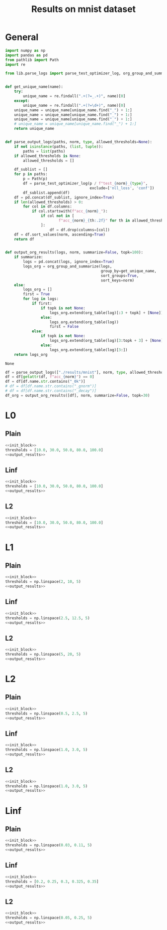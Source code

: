 #+options: tex:verbatim
#+TITLE: Results on mnist dataset

* General
#+NAME: init_block
#+BEGIN_SRC python
  import numpy as np
  import pandas as pd
  from pathlib import Path
  import re

  from lib.parse_logs import parse_test_optimizer_log, org_group_and_summarize, org_table


  def get_unique_name(name):
      try:
          unique_name = re.findall(".+(?=_.+)", name)[0]
      except:
          unique_name = re.findall(".+(?=\d+)", name)[0]
      unique_name = unique_name[unique_name.find("_") + 1:]
      unique_name = unique_name[unique_name.find("_") + 1:]
      unique_name = unique_name[unique_name.find("_") + 1:]
      # unique_name = unique_name[unique_name.find("_") + 1:]
      return unique_name


  def parse_output_logs(paths, norm, type, allowed_thresholds=None):
      if not isinstance(paths, (list, tuple)):
          paths = list(paths)
      if allowed_thresholds is None:
          allowed_thresholds = []

      df_sublist = []
      for p in paths:
          p = Path(p)
          df = parse_test_optimizer_log(p / f"test_{norm}_{type}",
                                        exclude=['nll_loss', 'conf'])
          df_sublist.append(df)
      df = pd.concat(df_sublist, ignore_index=True)
      if len(allowed_thresholds) > 0:
          for col in df.columns:
              if col.startswith(f"acc_{norm}_"):
                  if col not in [
                          f"acc_{norm}_{th:.2f}" for th in allowed_thresholds
                  ]:
                      df = df.drop(columns=[col])
      df = df.sort_values(norm, ascending=True)
      return df


  def output_org_results(logs, norm, summarize=False, topk=100):
      if summarize:
          logs = pd.concat(logs, ignore_index=True)
          logs_org = org_group_and_summarize(logs,
                                             group_by=get_unique_name,
                                             sort_groups=True,
                                             sort_keys=norm)
      else:
          logs_org = []
          first = True
          for log in logs:
              if first:
                  if topk is not None:
                      logs_org.extend(org_table(log)[:3 + topk] + [None])
                  else:
                      logs_org.extend(org_table(log))
                      first = False
              else:
                  if topk is not None:
                      logs_org.extend(org_table(log)[3:topk + 3] + [None])
                  else:
                      logs_org.extend(org_table(log)[3:])
      return logs_org
#+END_SRC

#+RESULTS: init_block
: None

#+NAME: output_results
#+BEGIN_SRC python :noweb yes
  df = parse_output_logs(["./results/mnist"], norm, type, allowed_thresholds=thresholds)
  df = df[getattr(df, f"acc_{norm}") == 0]
  df = df[df.name.str.contains("_0k")]
  # df = df[df.name.str.contains("_gnorm")]
  # df = df[df.name.str.contains("_decay")]
  df_org = output_org_results([df], norm, summarize=False, topk=30)
#+END_SRC

#+RESULTS: output_results

* L0
** Plain
#+BEGIN_SRC python :noweb yes :var norm="l0" :var type="plain" :results value :return df_org
  <<init_block>>
  thresholds = [10.0, 30.0, 50.0, 80.0, 100.0]
  <<output_results>>
#+END_SRC

#+RESULTS:
|----------------------------------------------------------------------------------------------------+-------+--------+----------+--------------+--------------+--------------+--------------+---------------+--------+-----------|
| name                                                                                               |   acc | acc_l0 |  conf_l0 | acc_l0_10.00 | acc_l0_30.00 | acc_l0_50.00 | acc_l0_80.00 | acc_l0_100.00 |     l0 |   l0_corr |
|----------------------------------------------------------------------------------------------------+-------+--------+----------+--------------+--------------+--------------+--------------+---------------+--------+-----------|
| mnist_l0_plain_100_0k_apg_cw_nognorm_lr0.5_llr0.1_C0.5_uniform_R0.5_decay_finetune_noproxy_0       | 0.987 |    0.0 | 0.682442 |        0.375 |        0.001 |          0.0 |          0.0 |           0.0 |  9.606 |  9.732523 |
| mnist_l0_plain_100_0k_apg_cw_nognorm_lr0.35_llr0.1_C0.1_uniform_R0.5_nodecay_finetune_noproxy_0    | 0.987 |    0.0 | 0.695144 |         0.39 |        0.001 |          0.0 |          0.0 |           0.0 |  9.659 |  9.786221 |
| mnist_l0_plain_100_0k_apg_cw_nognorm_lr0.35_llr0.1_C0.5_uniform_R0.5_nodecay_finetune_noproxy_0    | 0.987 |    0.0 | 0.690087 |        0.382 |        0.002 |          0.0 |          0.0 |           0.0 |  9.665 |    9.7923 |
| mnist_l0_plain_100_0k_apg_cw_nognorm_lr0.5_llr0.1_C0.5_uniform_R0.5_decay_nofinetune_noproxy_0     | 0.987 |    0.0 | 0.689534 |        0.387 |        0.001 |          0.0 |          0.0 |           0.0 |  9.688 |  9.815603 |
| mnist_l0_plain_100_0k_apg_cw_nognorm_lr0.45_llr0.1_C0.5_uniform_R0.5_decay_finetune_noproxy_0      | 0.987 |    0.0 | 0.671627 |        0.377 |        0.001 |          0.0 |          0.0 |           0.0 |    9.7 |  9.827761 |
| mnist_l0_plain_100_0k_apg_cw_nognorm_lr0.35_llr0.1_C0.5_uniform_R0.5_nodecay_nofinetune_noproxy_0  | 0.987 |    0.0 |  0.69687 |        0.385 |        0.002 |          0.0 |          0.0 |           0.0 |  9.711 |  9.838905 |
| mnist_l0_plain_100_0k_apg_cw_nognorm_lr0.35_llr0.1_C0.1_uniform_R0.5_nodecay_nofinetune_noproxy_0  | 0.987 |    0.0 | 0.701217 |        0.397 |        0.001 |          0.0 |          0.0 |           0.0 |  9.731 |  9.859169 |
| mnist_l0_plain_100_0k_apg_cw_nognorm_lr0.45_llr0.1_C0.5_uniform_R0.5_decay_nofinetune_noproxy_0    | 0.987 |    0.0 | 0.669245 |        0.397 |        0.002 |          0.0 |          0.0 |           0.0 |  9.767 |  9.895643 |
| mnist_l0_plain_100_0k_apg_cw_nognorm_lr0.3_llr0.1_C0.5_uniform_R0.5_nodecay_finetune_noproxy_0     | 0.987 |    0.0 | 0.681522 |        0.382 |        0.004 |          0.0 |          0.0 |           0.0 |  9.771 |  9.899696 |
| mnist_l0_plain_100_0k_apg_cw_nognorm_lr0.3_llr0.1_C0.5_uniform_R0.5_nodecay_nofinetune_noproxy_0   | 0.987 |    0.0 | 0.683798 |        0.384 |        0.004 |          0.0 |          0.0 |           0.0 |  9.796 |  9.925025 |
| mnist_l0_plain_100_0k_apg_cw_nognorm_lr0.4_llr0.1_C0.5_uniform_R0.5_nodecay_finetune_noproxy_0     | 0.987 |    0.0 | 0.711753 |        0.412 |        0.001 |          0.0 |          0.0 |           0.0 |   9.84 |  9.969604 |
| mnist_l0_plain_100_0k_apg_cw_nognorm_lr0.35_llr0.05_C0.5_uniform_R0.5_nodecay_finetune_noproxy_0   | 0.987 |    0.0 | 0.689297 |        0.389 |        0.004 |          0.0 |          0.0 |           0.0 |  9.856 |  9.985816 |
| mnist_l0_plain_100_0k_apg_cw_nognorm_lr0.3_llr0.1_C0.1_uniform_R0.5_nodecay_nofinetune_noproxy_0   | 0.987 |    0.0 | 0.694311 |        0.388 |        0.001 |          0.0 |          0.0 |           0.0 |  9.878 | 10.008105 |
| mnist_l0_plain_100_0k_apg_cw_nognorm_lr0.4_llr0.1_C0.1_uniform_R0.5_nodecay_finetune_noproxy_0     | 0.987 |    0.0 | 0.709833 |        0.423 |          0.0 |          0.0 |          0.0 |           0.0 |  9.916 | 10.046606 |
| mnist_l0_plain_100_0k_apg_cw_nognorm_lr0.3_llr0.1_C0.1_uniform_R0.5_nodecay_finetune_noproxy_0     | 0.987 |    0.0 | 0.693694 |        0.399 |        0.003 |          0.0 |          0.0 |           0.0 |  9.943 | 10.073961 |
| mnist_l0_plain_100_0k_apg_cw_nognorm_lr0.35_llr0.05_C0.5_uniform_R0.5_nodecay_nofinetune_noproxy_0 | 0.987 |    0.0 | 0.696645 |        0.391 |        0.004 |          0.0 |          0.0 |           0.0 |  9.945 | 10.075988 |
| mnist_l0_plain_100_0k_apg_cw_nognorm_lr0.4_llr0.1_C0.5_uniform_R0.5_decay_finetune_noproxy_0       | 0.987 |    0.0 |  0.65119 |        0.393 |        0.005 |          0.0 |          0.0 |           0.0 |  9.959 | 10.090172 |
| mnist_l0_plain_100_0k_apg_cw_nognorm_lr0.4_llr0.1_C0.5_uniform_R0.5_decay_nofinetune_noproxy_0     | 0.987 |    0.0 | 0.653312 |        0.393 |        0.005 |          0.0 |          0.0 |           0.0 |  9.991 | 10.122594 |
| mnist_l0_plain_100_0k_apg_cw_nognorm_lr0.4_llr0.1_C0.5_uniform_R0.5_nodecay_nofinetune_noproxy_0   | 0.987 |    0.0 | 0.725896 |        0.427 |        0.001 |          0.0 |          0.0 |           0.0 | 10.054 | 10.186423 |
| mnist_l0_plain_100_0k_apg_cw_nognorm_lr0.4_llr0.1_C0.1_uniform_R0.5_nodecay_nofinetune_noproxy_0   | 0.987 |    0.0 | 0.724029 |        0.431 |          0.0 |          0.0 |          0.0 |           0.0 | 10.102 | 10.235056 |
| mnist_l0_plain_100_0k_apg_cw_nognorm_lr0.35_llr0.1_C0.5_uniform_R0.5_decay_finetune_noproxy_0      | 0.987 |    0.0 | 0.639122 |        0.414 |        0.006 |          0.0 |          0.0 |           0.0 | 10.162 | 10.295846 |
| mnist_l0_plain_100_0k_apg_cw_nognorm_lr0.4_llr0.05_C0.5_uniform_R0.5_nodecay_finetune_noproxy_0    | 0.987 |    0.0 | 0.721157 |        0.438 |          0.0 |          0.0 |          0.0 |           0.0 | 10.237 | 10.371834 |
| mnist_l0_plain_100_0k_apg_cw_nognorm_lr0.4_llr0.1_C0.5_uniform_R0.5_nodecay_finetune_proxy_0       | 0.987 |    0.0 | 0.709692 |        0.427 |        0.007 |        0.001 |          0.0 |           0.0 | 10.254 | 10.389058 |
| mnist_l0_plain_100_0k_apg_cw_nognorm_lr0.35_llr0.1_C0.5_uniform_R0.5_decay_nofinetune_noproxy_0    | 0.987 |    0.0 | 0.644887 |        0.418 |        0.006 |        0.001 |          0.0 |           0.0 | 10.278 | 10.413374 |
| mnist_l0_plain_100_0k_apg_cw_nognorm_lr0.45_llr0.1_C0.5_uniform_R0.5_nodecay_finetune_noproxy_0    | 0.987 |    0.0 | 0.723679 |        0.444 |          0.0 |          0.0 |          0.0 |           0.0 | 10.285 | 10.420466 |
| mnist_l0_plain_100_0k_apg_cw_nognorm_lr0.45_llr0.1_C0.1_uniform_R0.5_nodecay_finetune_noproxy_0    | 0.987 |    0.0 | 0.724637 |        0.439 |        0.002 |          0.0 |          0.0 |           0.0 | 10.293 | 10.428572 |
| mnist_l0_plain_100_0k_adam_cw_nognorm_lr0.5_llr0.1_C0.1_uniform_R0.5_nodecay_finetune_noproxy_0    | 0.987 |    0.0 |  0.69906 |        0.407 |        0.004 |        0.002 |          0.0 |           0.0 | 10.296 | 10.431611 |
| mnist_l0_plain_100_0k_adam_cw_nognorm_lr0.45_llr0.1_C0.1_uniform_R0.5_nodecay_finetune_noproxy_0   | 0.987 |    0.0 | 0.689223 |        0.401 |        0.013 |          0.0 |          0.0 |           0.0 | 10.408 | 10.545086 |
| mnist_l0_plain_100_0k_apg_cw_nognorm_lr0.35_llr0.1_C0.5_uniform_R0.5_nodecay_finetune_proxy_0      | 0.987 |    0.0 | 0.703282 |        0.412 |         0.01 |        0.004 |          0.0 |           0.0 | 10.408 | 10.545086 |
| mnist_l0_plain_100_0k_apg_cw_nognorm_lr0.4_llr0.1_C0.5_uniform_R0.5_nodecay_nofinetune_proxy_0     | 0.987 |    0.0 |   0.7222 |        0.441 |        0.007 |        0.001 |          0.0 |           0.0 | 10.424 | 10.561296 |
|----------------------------------------------------------------------------------------------------+-------+--------+----------+--------------+--------------+--------------+--------------+---------------+--------+-----------|

** Linf
#+BEGIN_SRC python :noweb yes :var norm="l0" :var type="linf" :results value :return df_org
  <<init_block>>
  thresholds = [10.0, 30.0, 50.0, 80.0, 100.0]
  <<output_results>>
#+END_SRC

#+RESULTS:
|-------------------------------------------------------------------------------------------------+-------+--------+----------+--------------+--------------+--------------+--------------+---------------+-------+----------|
| name                                                                                            |   acc | acc_l0 |  conf_l0 | acc_l0_10.00 | acc_l0_30.00 | acc_l0_50.00 | acc_l0_80.00 | acc_l0_100.00 |    l0 |  l0_corr |
|-------------------------------------------------------------------------------------------------+-------+--------+----------+--------------+--------------+--------------+--------------+---------------+-------+----------|
| mnist_l0_linf_100_0k_apg_cw_gnorm_lr0.15_llr0.05_C0.1_uniform_R0.5_nodecay_nofinetune_noproxy_0 | 0.985 |    0.0 |  0.53527 |        0.201 |        0.002 |          0.0 |          0.0 |           0.0 | 7.683 |      7.8 |
| mnist_l0_linf_100_0k_apg_cw_gnorm_lr0.15_llr0.05_C0.1_uniform_R0.5_nodecay_finetune_noproxy_0   | 0.985 |    0.0 | 0.536108 |        0.202 |        0.002 |          0.0 |          0.0 |           0.0 | 7.694 | 7.811168 |
| mnist_l0_linf_100_0k_apg_cw_gnorm_lr0.2_llr0.05_C0.1_uniform_R0.5_nodecay_nofinetune_noproxy_0  | 0.985 |    0.0 | 0.544356 |        0.213 |        0.001 |          0.0 |          0.0 |           0.0 | 7.758 | 7.876142 |
| mnist_l0_linf_100_0k_apg_cw_gnorm_lr0.2_llr0.05_C0.1_uniform_R0.5_nodecay_finetune_noproxy_0    | 0.985 |    0.0 | 0.544129 |        0.213 |        0.001 |          0.0 |          0.0 |           0.0 | 7.759 | 7.877157 |
| mnist_l0_linf_100_0k_apg_cw_gnorm_lr0.25_llr0.05_C0.1_uniform_R0.5_nodecay_finetune_noproxy_0   | 0.985 |    0.0 |  0.56216 |         0.22 |        0.002 |          0.0 |          0.0 |           0.0 | 7.861 | 7.980711 |
| mnist_l0_linf_100_0k_apg_cw_gnorm_lr0.25_llr0.05_C0.1_uniform_R0.5_nodecay_nofinetune_noproxy_0 | 0.985 |    0.0 | 0.560309 |        0.219 |        0.002 |          0.0 |          0.0 |           0.0 | 7.864 | 7.983757 |
| mnist_l0_linf_100_0k_apg_cw_gnorm_lr0.1_llr0.05_C0.1_uniform_R0.5_nodecay_finetune_noproxy_0    | 0.985 |    0.0 | 0.526943 |        0.217 |        0.004 |          0.0 |          0.0 |           0.0 |  7.91 | 8.030457 |
| mnist_l0_linf_100_0k_apg_cw_gnorm_lr0.1_llr0.05_C0.5_uniform_R0.5_nodecay_nofinetune_noproxy_0  | 0.985 |    0.0 |  0.55074 |        0.227 |        0.003 |          0.0 |          0.0 |           0.0 | 7.941 | 8.061929 |
| mnist_l0_linf_100_0k_apg_cw_gnorm_lr0.1_llr0.05_C0.1_uniform_R0.5_nodecay_nofinetune_noproxy_0  | 0.985 |    0.0 | 0.526974 |        0.222 |        0.005 |          0.0 |          0.0 |           0.0 | 7.942 | 8.062944 |
| mnist_l0_linf_100_0k_apg_cw_gnorm_lr0.1_llr0.05_C0.5_uniform_R0.5_nodecay_finetune_noproxy_0    | 0.985 |    0.0 | 0.550917 |        0.227 |        0.003 |          0.0 |          0.0 |           0.0 |  7.95 | 8.071066 |
| mnist_l0_linf_100_0k_apg_cw_gnorm_lr0.05_llr0.05_C0.5_uniform_R0.5_nodecay_finetune_noproxy_0   | 0.985 |    0.0 | 0.512591 |        0.222 |        0.009 |          0.0 |          0.0 |           0.0 | 8.018 | 8.140101 |
| mnist_l0_linf_100_0k_apg_cw_gnorm_lr0.1_llr0.05_C0.5_uniform_R0.5_decay_nofinetune_noproxy_0    | 0.985 |    0.0 | 0.535424 |        0.231 |        0.005 |          0.0 |          0.0 |           0.0 | 8.046 | 8.168528 |
| mnist_l0_linf_100_0k_apg_cw_gnorm_lr0.1_llr0.05_C0.5_uniform_R0.5_decay_finetune_noproxy_0      | 0.985 |    0.0 | 0.535091 |        0.231 |        0.005 |          0.0 |          0.0 |           0.0 | 8.046 | 8.168528 |
| mnist_l0_linf_100_0k_apg_cw_gnorm_lr0.05_llr0.05_C0.5_uniform_R0.5_nodecay_nofinetune_noproxy_0 | 0.985 |    0.0 | 0.512694 |        0.223 |         0.01 |          0.0 |          0.0 |           0.0 | 8.047 | 8.169543 |
| mnist_l0_linf_100_0k_apg_cw_gnorm_lr0.3_llr0.05_C0.1_uniform_R0.5_nodecay_finetune_noproxy_0    | 0.985 |    0.0 | 0.577739 |        0.247 |        0.004 |          0.0 |          0.0 |           0.0 | 8.205 | 8.329949 |
| mnist_l0_linf_100_0k_apg_cw_gnorm_lr0.3_llr0.05_C0.1_uniform_R0.5_nodecay_nofinetune_noproxy_0  | 0.985 |    0.0 | 0.577815 |        0.247 |        0.004 |          0.0 |          0.0 |           0.0 | 8.206 | 8.330964 |
| mnist_l0_linf_100_0k_apg_cw_gnorm_lr0.25_llr0.1_C0.1_uniform_R0.5_nodecay_finetune_noproxy_0    | 0.985 |    0.0 | 0.569502 |        0.253 |        0.004 |          0.0 |          0.0 |           0.0 | 8.324 | 8.450762 |
| mnist_l0_linf_100_0k_apg_cw_gnorm_lr0.25_llr0.1_C0.1_uniform_R0.5_nodecay_nofinetune_noproxy_0  | 0.985 |    0.0 |  0.56957 |        0.254 |        0.004 |          0.0 |          0.0 |           0.0 | 8.327 | 8.453807 |
| mnist_l0_linf_100_0k_apg_cw_gnorm_lr0.2_llr0.1_C0.1_uniform_R0.5_nodecay_finetune_noproxy_0     | 0.985 |    0.0 | 0.553485 |        0.255 |        0.006 |          0.0 |          0.0 |           0.0 | 8.346 | 8.473097 |
| mnist_l0_linf_100_0k_apg_cw_gnorm_lr0.2_llr0.1_C0.1_uniform_R0.5_nodecay_nofinetune_noproxy_0   | 0.985 |    0.0 | 0.553243 |        0.255 |        0.006 |          0.0 |          0.0 |           0.0 | 8.349 | 8.476142 |
| mnist_l0_linf_100_0k_apg_cw_gnorm_lr0.1_llr0.1_C0.5_uniform_R0.5_nodecay_nofinetune_noproxy_0   | 0.985 |    0.0 | 0.549629 |        0.245 |        0.005 |          0.0 |          0.0 |           0.0 | 8.408 |  8.53604 |
| mnist_l0_linf_100_0k_apg_cw_gnorm_lr0.1_llr0.1_C0.5_uniform_R0.5_nodecay_finetune_noproxy_0     | 0.985 |    0.0 | 0.549654 |        0.245 |        0.005 |          0.0 |          0.0 |           0.0 | 8.409 | 8.537056 |
| mnist_l0_linf_100_0k_apg_cw_gnorm_lr0.15_llr0.1_C0.1_uniform_R0.5_nodecay_nofinetune_noproxy_0  | 0.985 |    0.0 | 0.542751 |        0.258 |        0.009 |          0.0 |          0.0 |           0.0 |  8.53 | 8.659899 |
| mnist_l0_linf_100_0k_apg_cw_gnorm_lr0.15_llr0.1_C0.1_uniform_R0.5_nodecay_finetune_noproxy_0    | 0.985 |    0.0 |  0.54277 |        0.258 |        0.009 |          0.0 |          0.0 |           0.0 | 8.532 | 8.661929 |
| mnist_l0_linf_100_0k_apg_cw_gnorm_lr0.35_llr0.05_C0.1_uniform_R0.5_nodecay_finetune_noproxy_0   | 0.985 |    0.0 | 0.609273 |        0.277 |        0.004 |        0.001 |          0.0 |           0.0 | 8.621 | 8.752284 |
| mnist_l0_linf_100_0k_apg_cw_gnorm_lr0.35_llr0.05_C0.1_uniform_R0.5_nodecay_nofinetune_noproxy_0 | 0.985 |    0.0 | 0.609403 |        0.277 |        0.004 |        0.001 |          0.0 |           0.0 |  8.63 | 8.761421 |
| mnist_l0_linf_100_0k_apg_cw_gnorm_lr0.3_llr0.1_C0.1_uniform_R0.5_nodecay_nofinetune_noproxy_0   | 0.985 |    0.0 | 0.587504 |        0.278 |        0.004 |          0.0 |          0.0 |           0.0 | 8.662 | 8.793909 |
| mnist_l0_linf_100_0k_apg_cw_gnorm_lr0.3_llr0.1_C0.1_uniform_R0.5_nodecay_finetune_noproxy_0     | 0.985 |    0.0 | 0.587626 |        0.284 |        0.005 |          0.0 |          0.0 |           0.0 | 8.699 | 8.831472 |
| mnist_l0_linf_100_0k_apg_cw_gnorm_lr0.25_llr0.1_C0.1_uniform_R0.5_decay_finetune_noproxy_0      | 0.985 |    0.0 | 0.564245 |        0.285 |        0.005 |          0.0 |          0.0 |           0.0 | 8.789 | 8.922843 |
| mnist_l0_linf_100_0k_apg_cw_gnorm_lr0.35_llr0.1_C0.1_uniform_R0.5_nodecay_nofinetune_noproxy_0  | 0.985 |    0.0 | 0.610208 |         0.27 |        0.007 |          0.0 |          0.0 |           0.0 | 8.797 | 8.930964 |
|-------------------------------------------------------------------------------------------------+-------+--------+----------+--------------+--------------+--------------+--------------+---------------+-------+----------|

** L2
#+BEGIN_SRC python :noweb yes :var norm="l0" :var type="l2" :results value :return df_org
  <<init_block>>
  thresholds = [10.0, 30.0, 50.0, 80.0, 100.0]
  <<output_results>>
#+END_SRC

#+RESULTS:
|-------------------------------------------------------------------------------------------------+-------+--------+----------+--------------+--------------+--------------+--------------+---------------+-----------+-----------|
| name                                                                                            |   acc | acc_l0 |  conf_l0 | acc_l0_10.00 | acc_l0_30.00 | acc_l0_50.00 | acc_l0_80.00 | acc_l0_100.00 |        l0 |   l0_corr |
|-------------------------------------------------------------------------------------------------+-------+--------+----------+--------------+--------------+--------------+--------------+---------------+-----------+-----------|
| mnist_l0_l2_100_0k_apg_cw_nognorm_lr0.5_llr0.1_C0.5_uniform_R0.5_nodecay_finetune_noproxy_0     | 0.987 |    0.0 | 0.510274 |        0.823 |        0.156 |        0.017 |        0.001 |           0.0 | 20.516001 | 20.786221 |
| mnist_l0_l2_100_0k_apg_cw_nognorm_lr0.5_llr0.1_C0.5_uniform_R0.5_nodecay_nofinetune_noproxy_0   | 0.987 |    0.0 | 0.511111 |        0.823 |        0.157 |        0.017 |        0.001 |         0.001 | 20.533001 | 20.803444 |
| mnist_l0_l2_100_0k_apg_cw_nognorm_lr0.45_llr0.1_C0.5_uniform_R0.5_nodecay_finetune_noproxy_0    | 0.987 |    0.0 | 0.510372 |        0.829 |        0.159 |        0.019 |        0.001 |         0.001 |    20.805 | 21.079027 |
| mnist_l0_l2_100_0k_apg_cw_nognorm_lr0.45_llr0.1_C0.5_uniform_R0.5_nodecay_nofinetune_noproxy_0  | 0.987 |    0.0 | 0.510656 |        0.831 |        0.161 |        0.016 |        0.001 |         0.001 | 20.846001 | 21.120567 |
| mnist_l0_l2_100_0k_adam_cw_nognorm_lr0.5_llr0.1_C0.5_uniform_R0.5_nodecay_finetune_noproxy_0    | 0.987 |    0.0 | 0.510088 |        0.824 |        0.168 |        0.032 |        0.004 |         0.002 |    20.972 | 21.248226 |
| mnist_l0_l2_100_0k_adam_cw_nognorm_lr0.5_llr0.1_C0.5_uniform_R0.5_nodecay_nofinetune_noproxy_0  | 0.987 |    0.0 | 0.509474 |        0.823 |        0.165 |         0.03 |        0.004 |         0.002 | 20.976999 | 21.253292 |
| mnist_l0_l2_100_0k_apg_cw_nognorm_lr0.4_llr0.1_C0.5_uniform_R0.5_nodecay_finetune_noproxy_0     | 0.987 |    0.0 | 0.511426 |        0.839 |        0.168 |        0.018 |        0.001 |           0.0 | 21.169001 | 21.447823 |
| mnist_l0_l2_100_0k_apg_cw_nognorm_lr0.4_llr0.1_C0.5_uniform_R0.5_nodecay_nofinetune_noproxy_0   | 0.987 |    0.0 | 0.510658 |        0.838 |        0.171 |        0.022 |          0.0 |           0.0 | 21.214001 | 21.493414 |
| mnist_l0_l2_100_0k_adam_cw_nognorm_lr0.45_llr0.1_C0.5_uniform_R0.5_nodecay_finetune_noproxy_0   | 0.987 |    0.0 | 0.509185 |        0.832 |        0.175 |        0.032 |        0.004 |         0.001 | 21.259001 | 21.539007 |
| mnist_l0_l2_100_0k_adam_cw_nognorm_lr0.45_llr0.1_C0.5_uniform_R0.5_nodecay_nofinetune_noproxy_0 | 0.987 |    0.0 | 0.508857 |        0.832 |        0.178 |        0.034 |        0.003 |           0.0 |    21.275 | 21.555218 |
| mnist_l0_l2_100_0k_apg_cw_nognorm_lr0.35_llr0.1_C0.5_uniform_R0.5_nodecay_finetune_noproxy_0    | 0.987 |    0.0 | 0.511179 |        0.847 |        0.179 |        0.025 |        0.001 |           0.0 | 21.639999 | 21.925026 |
| mnist_l0_l2_100_0k_apg_cw_nognorm_lr0.35_llr0.1_C0.5_uniform_R0.5_nodecay_nofinetune_noproxy_0  | 0.987 |    0.0 | 0.511225 |        0.848 |        0.181 |        0.026 |          0.0 |           0.0 | 21.686001 | 21.971632 |
| mnist_l0_l2_100_0k_adam_cw_nognorm_lr0.4_llr0.1_C0.5_uniform_R0.5_nodecay_finetune_noproxy_0    | 0.987 |    0.0 | 0.511686 |        0.839 |        0.184 |        0.042 |        0.005 |         0.002 |    21.955 | 22.244175 |
| mnist_l0_l2_100_0k_adam_cw_nognorm_lr0.4_llr0.1_C0.5_uniform_R0.5_nodecay_nofinetune_noproxy_0  | 0.987 |    0.0 | 0.511586 |        0.839 |        0.188 |        0.041 |        0.006 |         0.003 |    21.958 | 22.247213 |
| mnist_l0_l2_100_0k_adam_cw_nognorm_lr0.35_llr0.1_C0.5_uniform_R0.5_nodecay_finetune_noproxy_0   | 0.987 |    0.0 | 0.512312 |        0.851 |        0.204 |        0.045 |        0.005 |         0.003 | 22.617001 | 22.914894 |
| mnist_l0_l2_100_0k_adam_cw_nognorm_lr0.35_llr0.1_C0.5_uniform_R0.5_nodecay_nofinetune_noproxy_0 | 0.987 |    0.0 | 0.512193 |        0.851 |          0.2 |        0.047 |        0.006 |         0.002 |    22.638 | 22.936171 |
| mnist_l0_l2_100_0k_adam_cw_nognorm_lr0.3_llr0.1_C0.5_uniform_R0.5_nodecay_nofinetune_noproxy_0  | 0.987 |    0.0 | 0.512856 |        0.881 |        0.226 |        0.047 |        0.006 |         0.003 |     23.91 | 24.224924 |
| mnist_l0_l2_100_0k_adam_cw_nognorm_lr0.3_llr0.1_C0.5_uniform_R0.5_nodecay_finetune_noproxy_0    | 0.987 |    0.0 | 0.512856 |        0.881 |        0.226 |        0.047 |        0.006 |         0.003 |     23.91 | 24.224924 |
| mnist_l0_l2_100_0k_apg_cw_nognorm_lr0.25_llr0.1_C0.5_uniform_R0.5_nodecay_nofinetune_noproxy_0  | 0.987 |    0.0 | 0.504924 |        0.916 |        0.361 |        0.023 |        0.001 |           0.0 |    26.795 | 27.147923 |
| mnist_l0_l2_100_0k_apg_cw_nognorm_lr0.25_llr0.1_C0.5_uniform_R0.5_nodecay_finetune_noproxy_0    | 0.987 |    0.0 | 0.506584 |        0.919 |        0.373 |        0.024 |        0.001 |           0.0 | 26.969999 | 27.325228 |
| mnist_l0_l2_100_0k_apg_cw_gnorm_lr0.15_llr0.1_C0.1_uniform_R0.5_nodecay_finetune_noproxy_0      | 0.987 |    0.0 | 0.523439 |        0.882 |        0.369 |        0.098 |        0.011 |         0.001 | 28.033001 | 28.402229 |
| mnist_l0_l2_100_0k_apg_cw_gnorm_lr0.15_llr0.1_C0.1_uniform_R0.5_nodecay_nofinetune_noproxy_0    | 0.987 |    0.0 | 0.523213 |        0.881 |        0.365 |          0.1 |        0.011 |         0.001 |    28.114 | 28.484297 |
| mnist_l0_l2_100_0k_adam_cw_nognorm_lr0.25_llr0.1_C0.5_uniform_R0.5_nodecay_finetune_noproxy_0   | 0.987 |    0.0 | 0.511587 |        0.919 |         0.39 |        0.064 |        0.005 |         0.002 |    28.431 | 28.805471 |
| mnist_l0_l2_100_0k_adam_cw_nognorm_lr0.25_llr0.1_C0.5_uniform_R0.5_nodecay_nofinetune_noproxy_0 | 0.987 |    0.0 | 0.511587 |        0.919 |         0.39 |        0.064 |        0.005 |         0.002 |    28.431 | 28.805471 |
| mnist_l0_l2_100_0k_apg_cw_gnorm_lr0.2_llr0.1_C0.1_uniform_R0.5_nodecay_finetune_noproxy_0       | 0.987 |    0.0 | 0.544717 |        0.881 |        0.372 |         0.11 |         0.01 |           0.0 |    28.546 | 28.921986 |
| mnist_l0_l2_100_0k_apg_cw_gnorm_lr0.2_llr0.1_C0.1_uniform_R0.5_nodecay_nofinetune_noproxy_0     | 0.987 |    0.0 | 0.545299 |        0.882 |        0.375 |        0.109 |        0.012 |           0.0 | 28.552999 | 28.929077 |
| mnist_l0_l2_100_0k_apg_cw_gnorm_lr0.25_llr0.1_C0.1_uniform_R0.5_nodecay_nofinetune_noproxy_0    | 0.987 |    0.0 | 0.556435 |        0.884 |        0.417 |        0.124 |        0.008 |         0.001 |    29.343 | 29.729483 |
| mnist_l0_l2_100_0k_apg_cw_gnorm_lr0.25_llr0.1_C0.1_uniform_R0.5_nodecay_finetune_noproxy_0      | 0.987 |    0.0 | 0.557086 |        0.885 |        0.418 |        0.128 |        0.007 |         0.001 |    29.409 | 29.796352 |
| mnist_l0_l2_100_0k_apg_cw_nognorm_lr0.05_llr0.1_C0.1_uniform_R0.5_nodecay_nofinetune_noproxy_0  | 0.987 |    0.0 | 0.542276 |        0.909 |        0.396 |        0.115 |         0.01 |         0.004 |    29.414 | 29.801418 |
| mnist_l0_l2_100_0k_apg_cw_nognorm_lr0.05_llr0.1_C0.1_uniform_R0.5_nodecay_finetune_noproxy_0    | 0.987 |    0.0 | 0.543891 |         0.91 |        0.391 |        0.117 |        0.012 |         0.004 |    29.513 | 29.901722 |
|-------------------------------------------------------------------------------------------------+-------+--------+----------+--------------+--------------+--------------+--------------+---------------+-----------+-----------|

* L1
** Plain
#+BEGIN_SRC python :noweb yes :var norm="l1" :var type="plain" :results value :return df_org
  <<init_block>>
  thresholds = np.linspace(2, 10, 5)
  <<output_results>>
#+END_SRC

#+RESULTS:
|-----------------------------------------------------------------------------------------------+-------+--------+----------+-------------+-------------+-------------+-------------+--------------+----------+----------|
| name                                                                                          |   acc | acc_l1 |  conf_l1 | acc_l1_2.00 | acc_l1_4.00 | acc_l1_6.00 | acc_l1_8.00 | acc_l1_10.00 |       l1 |  l1_corr |
|-----------------------------------------------------------------------------------------------+-------+--------+----------+-------------+-------------+-------------+-------------+--------------+----------+----------|
| mnist_l1_plain_100_0k_apg_cw_nognorm_lr0.3_llr0.1_C0.5_uniform_R0.5_decay_finetune_proxy_0    | 0.987 |    0.0 | 0.558709 |       0.945 |       0.809 |       0.546 |       0.314 |        0.151 | 6.687219 | 6.775298 |
| mnist_l1_plain_100_0k_apg_cw_nognorm_lr0.3_llr0.1_C0.1_uniform_R0.5_decay_finetune_proxy_0    | 0.987 |    0.0 | 0.558615 |       0.945 |       0.802 |       0.537 |       0.314 |        0.161 | 6.705115 | 6.793429 |
| mnist_l1_plain_100_0k_apg_cw_nognorm_lr0.25_llr0.1_C0.5_uniform_R0.5_decay_finetune_proxy_0   | 0.987 |    0.0 | 0.546739 |       0.944 |       0.807 |       0.545 |        0.32 |         0.16 | 6.722152 | 6.810691 |
| mnist_l1_plain_100_0k_apg_cw_nognorm_lr0.35_llr0.1_C0.5_uniform_R0.5_decay_finetune_proxy_0   | 0.987 |    0.0 | 0.570462 |       0.946 |       0.806 |       0.552 |       0.319 |        0.155 | 6.726489 | 6.815085 |
| mnist_l1_plain_100_0k_apg_cw_nognorm_lr0.2_llr0.1_C0.5_uniform_R0.5_decay_finetune_proxy_0    | 0.987 |    0.0 | 0.539201 |       0.945 |       0.802 |       0.548 |       0.323 |        0.159 | 6.734281 | 6.822979 |
| mnist_l1_plain_100_0k_apg_cw_nognorm_lr0.25_llr0.1_C0.1_uniform_R0.5_decay_finetune_proxy_0   | 0.987 |    0.0 | 0.549342 |       0.943 |       0.803 |       0.539 |       0.311 |        0.167 |  6.75176 | 6.840688 |
| mnist_l1_plain_100_0k_apg_cw_nognorm_lr0.35_llr0.1_C0.1_uniform_R0.5_decay_finetune_proxy_0   | 0.987 |    0.0 | 0.569119 |       0.944 |       0.806 |       0.547 |       0.321 |        0.156 | 6.767752 | 6.856892 |
| mnist_l1_plain_100_0k_apg_cw_nognorm_lr0.3_llr0.05_C0.5_uniform_R0.5_decay_finetune_proxy_0   | 0.987 |    0.0 | 0.573628 |       0.944 |       0.812 |       0.552 |       0.318 |        0.154 | 6.776522 | 6.865777 |
| mnist_l1_plain_100_0k_apg_cw_nognorm_lr0.2_llr0.1_C0.5_uniform_R0.5_decay_finetune_noproxy_0  | 0.987 |    0.0 |  0.54112 |       0.944 |       0.806 |       0.554 |       0.333 |        0.164 | 6.781754 | 6.871078 |
| mnist_l1_plain_100_0k_apg_cw_nognorm_lr0.4_llr0.1_C0.5_uniform_R0.5_decay_finetune_proxy_0    | 0.987 |    0.0 | 0.577301 |       0.944 |       0.808 |       0.548 |       0.322 |        0.152 | 6.783691 | 6.873041 |
| mnist_l1_plain_100_0k_apg_cw_nognorm_lr0.25_llr0.1_C0.5_uniform_R0.5_decay_finetune_noproxy_0 | 0.987 |    0.0 | 0.554276 |       0.943 |       0.809 |       0.551 |       0.329 |        0.158 | 6.785925 | 6.875304 |
| mnist_l1_plain_100_0k_apg_cw_nognorm_lr0.4_llr0.05_C0.5_uniform_R0.5_decay_finetune_proxy_0   | 0.987 |    0.0 | 0.596498 |       0.945 |        0.81 |       0.552 |       0.325 |        0.156 | 6.789526 | 6.878953 |
| mnist_l1_plain_100_0k_apg_cw_nognorm_lr0.2_llr0.1_C0.1_uniform_R0.5_decay_finetune_proxy_0    | 0.987 |    0.0 | 0.539399 |       0.943 |         0.8 |        0.55 |       0.318 |        0.162 | 6.793963 | 6.883448 |
| mnist_l1_plain_100_0k_apg_cw_nognorm_lr0.15_llr0.1_C0.5_uniform_R0.5_decay_finetune_proxy_0   | 0.987 |    0.0 | 0.530827 |       0.943 |       0.809 |       0.556 |       0.331 |        0.165 | 6.796435 | 6.885952 |
| mnist_l1_plain_100_0k_apg_cw_nognorm_lr0.3_llr0.1_C0.5_uniform_R0.5_decay_finetune_noproxy_0  | 0.987 |    0.0 | 0.560943 |       0.942 |        0.81 |        0.55 |       0.324 |        0.155 | 6.796926 | 6.886449 |
| mnist_l1_plain_100_0k_apg_cw_nognorm_lr0.3_llr0.1_C0.1_uniform_R0.5_decay_finetune_noproxy_0  | 0.987 |    0.0 | 0.551923 |       0.942 |       0.798 |        0.55 |       0.318 |         0.17 | 6.798289 | 6.887831 |
| mnist_l1_plain_100_0k_apg_cw_nognorm_lr0.25_llr0.1_C0.1_uniform_R0.5_decay_finetune_noproxy_0 | 0.987 |    0.0 | 0.547083 |       0.942 |         0.8 |       0.548 |       0.327 |        0.169 | 6.804361 | 6.893982 |
| mnist_l1_plain_100_0k_apg_cw_nognorm_lr0.25_llr0.05_C0.5_uniform_R0.5_decay_finetune_proxy_0  | 0.987 |    0.0 | 0.562635 |       0.944 |       0.809 |       0.558 |        0.33 |        0.167 | 6.805174 | 6.894806 |
| mnist_l1_plain_100_0k_apg_cw_gnorm_lr0.5_llr0.05_C0.1_uniform_R0.5_nodecay_finetune_proxy_0   | 0.987 |    0.0 |  0.52329 |       0.944 |       0.803 |       0.545 |       0.316 |        0.158 | 6.805224 | 6.894857 |
| mnist_l1_plain_100_0k_apg_cw_gnorm_lr0.45_llr0.05_C0.1_uniform_R0.5_nodecay_finetune_proxy_0  | 0.987 |    0.0 | 0.519811 |       0.941 |       0.802 |       0.553 |       0.322 |        0.157 | 6.807733 | 6.897399 |
| mnist_l1_plain_100_0k_apg_cw_nognorm_lr0.35_llr0.1_C0.1_uniform_R0.5_decay_finetune_noproxy_0 | 0.987 |    0.0 | 0.566344 |       0.944 |       0.805 |       0.545 |       0.325 |        0.158 | 6.814459 | 6.904214 |
| mnist_l1_plain_100_0k_apg_cw_nognorm_lr0.35_llr0.05_C0.5_uniform_R0.5_decay_finetune_proxy_0  | 0.987 |    0.0 |  0.58787 |       0.945 |       0.813 |       0.558 |       0.327 |        0.167 | 6.817916 | 6.907716 |
| mnist_l1_plain_100_0k_apg_cw_nognorm_lr0.35_llr0.1_C0.5_uniform_R0.5_decay_finetune_noproxy_0 | 0.987 |    0.0 | 0.573891 |       0.944 |       0.804 |        0.55 |       0.329 |        0.158 | 6.820615 |  6.91045 |
| mnist_l1_plain_100_0k_apg_cw_nognorm_lr0.1_llr0.1_C0.5_uniform_R0.5_decay_finetune_noproxy_0  | 0.987 |    0.0 | 0.522826 |       0.943 |       0.799 |       0.545 |       0.329 |        0.165 | 6.821084 | 6.910926 |
| mnist_l1_plain_100_0k_apg_cw_gnorm_lr0.5_llr0.05_C0.1_uniform_R0.5_decay_finetune_proxy_0     | 0.987 |    0.0 | 0.513246 |       0.942 |       0.801 |       0.545 |       0.325 |        0.162 | 6.823376 | 6.913248 |
| mnist_l1_plain_100_0k_apg_cw_gnorm_lr0.4_llr0.05_C0.1_uniform_R0.5_nodecay_finetune_proxy_0   | 0.987 |    0.0 | 0.518323 |       0.942 |       0.801 |       0.548 |       0.317 |         0.16 | 6.823978 | 6.913859 |
| mnist_l1_plain_100_0k_apg_cw_nognorm_lr0.4_llr0.1_C0.1_uniform_R0.5_decay_finetune_proxy_0    | 0.987 |    0.0 | 0.574105 |       0.944 |       0.807 |       0.555 |       0.317 |        0.159 | 6.825934 | 6.915841 |
| mnist_l1_plain_100_0k_apg_cw_nognorm_lr0.45_llr0.05_C0.5_uniform_R0.5_decay_finetune_proxy_0  | 0.987 |    0.0 | 0.600649 |       0.946 |       0.812 |       0.555 |       0.337 |        0.159 | 6.828066 | 6.918001 |
| mnist_l1_plain_100_0k_apg_cw_nognorm_lr0.15_llr0.1_C0.5_uniform_R0.5_decay_finetune_noproxy_0 | 0.987 |    0.0 | 0.530955 |       0.943 |       0.809 |       0.558 |       0.331 |        0.168 | 6.829025 | 6.918972 |
| mnist_l1_plain_100_0k_apg_cw_nognorm_lr0.3_llr0.05_C0.5_uniform_R0.5_decay_finetune_noproxy_0 | 0.987 |    0.0 | 0.558577 |       0.944 |       0.812 |       0.562 |       0.334 |         0.17 | 6.830151 | 6.920112 |
|-----------------------------------------------------------------------------------------------+-------+--------+----------+-------------+-------------+-------------+-------------+--------------+----------+----------|

** Linf
#+BEGIN_SRC python :noweb yes :var norm="l1" :var type="linf" :results value :return df_org
  <<init_block>>
  thresholds = np.linspace(2.5, 12.5, 5)
  <<output_results>>
#+END_SRC

#+RESULTS:
|-------------------------------------------------------------------------------------------------+-------+--------+----------+-------------+-------------+-------------+--------------+--------------+----------+----------|
| name                                                                                            |   acc | acc_l1 |  conf_l1 | acc_l1_2.50 | acc_l1_5.00 | acc_l1_7.50 | acc_l1_10.00 | acc_l1_12.50 |       l1 |  l1_corr |
|-------------------------------------------------------------------------------------------------+-------+--------+----------+-------------+-------------+-------------+--------------+--------------+----------+----------|
| mnist_l1_linf_100_0k_adam_cw_gnorm_lr0.5_llr0.1_C0.1_uniform_R0.5_nodecay_finetune_noproxy_0    | 0.985 |    0.0 | 0.498716 |       0.682 |       0.251 |       0.074 |        0.021 |        0.006 | 3.823672 | 3.881901 |
| mnist_l1_linf_100_0k_adam_cw_gnorm_lr0.5_llr0.1_C0.1_uniform_R0.5_nodecay_finetune_proxy_0      | 0.985 |    0.0 |  0.49818 |       0.684 |       0.256 |       0.079 |        0.022 |        0.007 | 3.829033 | 3.887343 |
| mnist_l1_linf_100_0k_adam_cw_nognorm_lr0.1_llr0.1_C0.1_uniform_R0.5_nodecay_finetune_proxy_0    | 0.985 |    0.0 | 0.504151 |       0.692 |       0.259 |       0.073 |        0.021 |        0.006 | 3.842931 | 3.901453 |
| mnist_l1_linf_100_0k_adam_cw_gnorm_lr0.5_llr0.05_C0.1_uniform_R0.5_nodecay_finetune_proxy_0     | 0.985 |    0.0 |  0.49795 |       0.676 |       0.262 |       0.072 |        0.023 |        0.008 |   3.8465 | 3.905076 |
| mnist_l1_linf_100_0k_adam_cw_nognorm_lr0.2_llr0.1_C0.1_uniform_R0.5_decay_finetune_noproxy_0    | 0.985 |    0.0 | 0.508967 |       0.704 |        0.25 |       0.071 |        0.016 |        0.001 | 3.848615 | 3.907223 |
| mnist_l1_linf_100_0k_adam_cw_nognorm_lr0.2_llr0.1_C0.1_uniform_R0.5_decay_finetune_proxy_0      | 0.985 |    0.0 | 0.508976 |       0.705 |       0.258 |       0.077 |        0.015 |        0.001 | 3.854626 | 3.913325 |
| mnist_l1_linf_100_0k_adam_cw_gnorm_lr0.5_llr0.05_C0.1_uniform_R0.5_nodecay_finetune_noproxy_0   | 0.985 |    0.0 | 0.500316 |       0.682 |       0.261 |       0.075 |        0.025 |        0.008 | 3.859663 | 3.918439 |
| mnist_l1_linf_100_0k_adam_cw_gnorm_lr0.45_llr0.1_C0.1_uniform_R0.5_nodecay_finetune_proxy_0     | 0.985 |    0.0 | 0.496511 |       0.683 |       0.258 |       0.079 |        0.024 |        0.008 | 3.864301 | 3.923148 |
| mnist_l1_linf_100_0k_adam_cw_gnorm_lr0.45_llr0.1_C0.1_uniform_R0.5_nodecay_finetune_noproxy_0   | 0.985 |    0.0 | 0.497654 |       0.685 |       0.263 |       0.078 |        0.023 |        0.007 | 3.865067 | 3.923926 |
| mnist_l1_linf_100_0k_adam_cw_nognorm_lr0.1_llr0.1_C0.5_uniform_R0.5_decay_finetune_noproxy_0    | 0.985 |    0.0 | 0.497321 |       0.707 |        0.26 |       0.076 |        0.021 |        0.006 | 3.865554 | 3.924421 |
| mnist_l1_linf_100_0k_adam_cw_nognorm_lr0.1_llr0.1_C0.1_uniform_R0.5_nodecay_finetune_noproxy_0  | 0.985 |    0.0 | 0.504356 |       0.696 |       0.267 |       0.071 |        0.017 |        0.003 | 3.866721 | 3.925605 |
| mnist_l1_linf_100_0k_adam_cw_nognorm_lr0.15_llr0.1_C0.1_uniform_R0.5_decay_finetune_noproxy_0   | 0.985 |    0.0 | 0.500361 |       0.696 |       0.274 |       0.073 |        0.016 |        0.003 | 3.869584 | 3.928511 |
| mnist_l1_linf_100_0k_adam_cw_nognorm_lr0.25_llr0.1_C0.1_uniform_R0.5_decay_finetune_noproxy_0   | 0.985 |    0.0 | 0.510923 |       0.712 |       0.256 |       0.075 |        0.016 |        0.002 | 3.874253 | 3.933252 |
| mnist_l1_linf_100_0k_adam_cw_nognorm_lr0.15_llr0.1_C0.1_uniform_R0.5_decay_finetune_proxy_0     | 0.985 |    0.0 | 0.500759 |       0.696 |       0.269 |       0.078 |        0.018 |        0.005 | 3.874879 | 3.933887 |
| mnist_l1_linf_100_0k_adam_cw_gnorm_lr0.45_llr0.05_C0.1_uniform_R0.5_nodecay_finetune_proxy_0    | 0.985 |    0.0 | 0.496472 |       0.674 |       0.268 |       0.077 |        0.024 |        0.007 | 3.891563 | 3.950825 |
| mnist_l1_linf_100_0k_adam_cw_nognorm_lr0.1_llr0.1_C0.5_uniform_R0.5_decay_finetune_proxy_0      | 0.985 |    0.0 | 0.496239 |       0.708 |       0.273 |        0.08 |        0.023 |        0.005 | 3.892273 | 3.951546 |
| mnist_l1_linf_100_0k_adam_cw_nognorm_lr0.05_llr0.1_C0.5_uniform_R0.5_nodecay_finetune_proxy_0   | 0.985 |    0.0 | 0.496542 |       0.686 |       0.277 |       0.092 |        0.018 |        0.008 |  3.89647 | 3.955807 |
| mnist_l1_linf_100_0k_adam_cw_nognorm_lr0.15_llr0.1_C0.1_uniform_R0.5_nodecay_finetune_noproxy_0 | 0.985 |    0.0 | 0.508143 |       0.709 |        0.26 |       0.087 |        0.017 |        0.002 | 3.903436 | 3.962879 |
| mnist_l1_linf_100_0k_adam_cw_nognorm_lr0.2_llr0.1_C0.1_uniform_R0.5_decay_nofinetune_proxy_0    | 0.985 |    0.0 | 0.513607 |       0.712 |       0.261 |       0.078 |         0.02 |        0.002 | 3.906188 | 3.965674 |
| mnist_l1_linf_100_0k_adam_cw_nognorm_lr0.1_llr0.1_C0.5_uniform_R0.5_nodecay_finetune_noproxy_0  | 0.985 |    0.0 | 0.503659 |       0.707 |       0.266 |       0.081 |        0.023 |        0.007 | 3.906378 | 3.965866 |
| mnist_l1_linf_100_0k_adam_cw_nognorm_lr0.2_llr0.1_C0.1_uniform_R0.5_decay_nofinetune_noproxy_0  | 0.985 |    0.0 | 0.516207 |       0.719 |       0.258 |       0.077 |        0.016 |        0.001 | 3.906424 | 3.965913 |
| mnist_l1_linf_100_0k_adam_cw_nognorm_lr0.15_llr0.1_C0.1_uniform_R0.5_decay_nofinetune_noproxy_0 | 0.985 |    0.0 | 0.507782 |       0.701 |       0.276 |       0.079 |        0.017 |        0.003 | 3.911149 |  3.97071 |
| mnist_l1_linf_100_0k_adam_cw_nognorm_lr0.25_llr0.1_C0.1_uniform_R0.5_decay_finetune_proxy_0     | 0.985 |    0.0 | 0.515136 |       0.712 |       0.274 |       0.071 |        0.015 |        0.003 | 3.913324 | 3.972918 |
| mnist_l1_linf_100_0k_adam_cw_nognorm_lr0.1_llr0.1_C0.5_uniform_R0.5_decay_nofinetune_noproxy_0  | 0.985 |    0.0 | 0.503182 |       0.712 |       0.264 |       0.078 |        0.022 |        0.007 | 3.915049 | 3.974669 |
| mnist_l1_linf_100_0k_adam_cw_nognorm_lr0.15_llr0.1_C0.1_uniform_R0.5_nodecay_finetune_proxy_0   | 0.985 |    0.0 | 0.509693 |       0.712 |       0.262 |       0.083 |         0.02 |        0.005 | 3.915263 | 3.974886 |
| mnist_l1_linf_100_0k_adam_cw_gnorm_lr0.4_llr0.1_C0.1_uniform_R0.5_nodecay_finetune_noproxy_0    | 0.985 |    0.0 | 0.495356 |       0.687 |       0.277 |       0.084 |        0.022 |        0.007 | 3.915463 | 3.975089 |
| mnist_l1_linf_100_0k_adam_cw_nognorm_lr0.1_llr0.1_C0.5_uniform_R0.5_nodecay_finetune_proxy_0    | 0.985 |    0.0 | 0.502821 |       0.707 |       0.264 |       0.075 |        0.022 |        0.007 | 3.920944 | 3.980654 |
| mnist_l1_linf_100_0k_adam_cw_gnorm_lr0.4_llr0.1_C0.1_uniform_R0.5_nodecay_finetune_proxy_0      | 0.985 |    0.0 | 0.495885 |        0.69 |       0.269 |       0.083 |        0.022 |        0.007 | 3.921124 | 3.980836 |
| mnist_l1_linf_100_0k_adam_cw_gnorm_lr0.45_llr0.05_C0.1_uniform_R0.5_nodecay_finetune_noproxy_0  | 0.985 |    0.0 |  0.49787 |       0.685 |        0.28 |       0.083 |        0.023 |        0.008 | 3.921663 | 3.981383 |
| mnist_l1_linf_100_0k_adam_cw_nognorm_lr0.2_llr0.05_C0.1_uniform_R0.5_decay_finetune_noproxy_0   | 0.985 |    0.0 | 0.506941 |       0.716 |        0.27 |       0.075 |        0.012 |        0.002 | 3.922598 | 3.982333 |
|-------------------------------------------------------------------------------------------------+-------+--------+----------+-------------+-------------+-------------+--------------+--------------+----------+----------|

** L2
#+BEGIN_SRC python :noweb yes :var norm="l1" :var type="l2" :results value :return df_org
  <<init_block>>
  thresholds = np.linspace(5, 20, 5)
  <<output_results>>
#+END_SRC

#+RESULTS:
|-----------------------------------------------------------------------------------------------+-------+--------+----------+-------------+-------------+--------------+--------------+--------------+-----------+-----------|
| name                                                                                          |   acc | acc_l1 |  conf_l1 | acc_l1_5.00 | acc_l1_8.75 | acc_l1_12.50 | acc_l1_16.25 | acc_l1_20.00 |        l1 |   l1_corr |
|-----------------------------------------------------------------------------------------------+-------+--------+----------+-------------+-------------+--------------+--------------+--------------+-----------+-----------|
| mnist_l1_l2_100_0k_apg_cw_nognorm_lr0.45_llr0.1_C0.1_uniform_R0.5_decay_finetune_noproxy_0    | 0.987 |    0.0 | 0.495659 |       0.907 |       0.743 |         0.53 |        0.262 |        0.116 | 12.823787 | 12.992692 |
| mnist_l1_l2_100_0k_apg_cw_nognorm_lr0.5_llr0.1_C0.1_uniform_R0.5_decay_finetune_noproxy_0     | 0.987 |    0.0 | 0.495991 |        0.91 |       0.752 |        0.529 |        0.262 |        0.108 | 12.835037 | 13.004089 |
| mnist_l1_l2_100_0k_apg_cw_nognorm_lr0.4_llr0.1_C0.1_uniform_R0.5_decay_finetune_noproxy_0     | 0.987 |    0.0 | 0.495303 |        0.91 |       0.747 |        0.519 |        0.266 |        0.113 | 12.836147 | 13.005217 |
| mnist_l1_l2_100_0k_apg_cw_nognorm_lr0.35_llr0.1_C0.1_uniform_R0.5_decay_finetune_noproxy_0    | 0.987 |    0.0 | 0.494413 |       0.909 |       0.749 |        0.527 |        0.269 |        0.114 | 12.865637 | 13.035093 |
| mnist_l1_l2_100_0k_apg_cw_nognorm_lr0.3_llr0.1_C0.1_uniform_R0.5_decay_finetune_noproxy_0     | 0.987 |    0.0 | 0.493004 |       0.907 |       0.747 |        0.529 |        0.268 |        0.117 | 12.866117 |  13.03558 |
| mnist_l1_l2_100_0k_apg_cw_nognorm_lr0.25_llr0.1_C0.1_uniform_R0.5_decay_finetune_noproxy_0    | 0.987 |    0.0 | 0.491905 |       0.907 |       0.749 |        0.525 |        0.271 |        0.114 | 12.873598 | 13.043159 |
| mnist_l1_l2_100_0k_apg_cw_nognorm_lr0.5_llr0.05_C0.1_uniform_R0.5_decay_finetune_noproxy_0    | 0.987 |    0.0 | 0.499092 |        0.91 |       0.752 |        0.537 |        0.271 |        0.109 | 12.888844 | 13.058605 |
| mnist_l1_l2_100_0k_apg_cw_nognorm_lr0.45_llr0.05_C0.1_uniform_R0.5_decay_finetune_noproxy_0   | 0.987 |    0.0 | 0.497384 |       0.908 |       0.755 |        0.536 |        0.271 |        0.115 | 12.905866 | 13.075851 |
| mnist_l1_l2_100_0k_apg_cw_nognorm_lr0.2_llr0.1_C0.1_uniform_R0.5_decay_finetune_noproxy_0     | 0.987 |    0.0 |  0.49107 |       0.908 |       0.749 |        0.528 |         0.27 |         0.12 | 12.910777 | 13.080828 |
| mnist_l1_l2_100_0k_apg_cw_nognorm_lr0.4_llr0.05_C0.1_uniform_R0.5_decay_finetune_noproxy_0    | 0.987 |    0.0 | 0.495609 |        0.91 |       0.756 |        0.533 |        0.269 |        0.117 |   12.9236 | 13.093821 |
| mnist_l1_l2_100_0k_apg_cw_nognorm_lr0.4_llr0.1_C0.1_uniform_R0.5_decay_nofinetune_noproxy_0   | 0.987 |    0.0 | 0.501614 |        0.91 |       0.754 |        0.528 |        0.273 |        0.117 | 12.925572 | 13.095818 |
| mnist_l1_l2_100_0k_apg_cw_nognorm_lr0.25_llr0.1_C0.1_uniform_R0.5_decay_nofinetune_noproxy_0  | 0.987 |    0.0 | 0.495985 |       0.909 |       0.753 |        0.528 |        0.271 |        0.118 | 12.926242 | 13.096498 |
| mnist_l1_l2_100_0k_apg_cw_nognorm_lr0.45_llr0.1_C0.1_uniform_R0.5_decay_nofinetune_noproxy_0  | 0.987 |    0.0 | 0.502539 |       0.908 |        0.75 |         0.54 |        0.265 |        0.122 | 12.931864 | 13.102193 |
| mnist_l1_l2_100_0k_apg_cw_nognorm_lr0.3_llr0.1_C0.1_uniform_R0.5_decay_nofinetune_noproxy_0   | 0.987 |    0.0 | 0.497301 |       0.909 |        0.75 |        0.538 |         0.27 |         0.12 | 12.934483 | 13.104845 |
| mnist_l1_l2_100_0k_apg_cw_nognorm_lr0.5_llr0.1_C0.1_uniform_R0.5_decay_finetune_proxy_0       | 0.987 |    0.0 | 0.496108 |       0.909 |       0.747 |        0.526 |        0.278 |        0.118 |  12.94112 |  13.11157 |
| mnist_l1_l2_100_0k_apg_cw_nognorm_lr0.5_llr0.05_C0.1_uniform_R0.5_decay_finetune_proxy_0      | 0.987 |    0.0 | 0.496614 |       0.908 |       0.752 |        0.536 |         0.27 |        0.121 |  12.94414 | 13.114631 |
| mnist_l1_l2_100_0k_apg_cw_nognorm_lr0.35_llr0.05_C0.1_uniform_R0.5_decay_finetune_noproxy_0   | 0.987 |    0.0 | 0.494533 |       0.909 |       0.755 |        0.535 |        0.281 |        0.118 | 12.948369 | 13.118915 |
| mnist_l1_l2_100_0k_apg_cw_nognorm_lr0.35_llr0.1_C0.1_uniform_R0.5_decay_nofinetune_noproxy_0  | 0.987 |    0.0 |  0.49927 |        0.91 |        0.75 |        0.534 |        0.274 |        0.117 |  12.94962 | 13.120182 |
| mnist_l1_l2_100_0k_apg_cw_nognorm_lr0.45_llr0.1_C0.1_uniform_R0.5_decay_finetune_proxy_0      | 0.987 |    0.0 | 0.494855 |       0.908 |       0.752 |        0.531 |         0.27 |        0.121 | 12.954279 | 13.124903 |
| mnist_l1_l2_100_0k_apg_cw_nognorm_lr0.2_llr0.1_C0.1_uniform_R0.5_decay_nofinetune_noproxy_0   | 0.987 |    0.0 | 0.493569 |        0.91 |       0.749 |        0.535 |        0.275 |        0.116 | 12.954681 | 13.125309 |
| mnist_l1_l2_100_0k_apg_cw_nognorm_lr0.5_llr0.1_C0.1_uniform_R0.5_decay_nofinetune_noproxy_0   | 0.987 |    0.0 | 0.505731 |        0.91 |       0.752 |        0.537 |        0.277 |        0.115 | 12.954869 | 13.125501 |
| mnist_l1_l2_100_0k_apg_cw_nognorm_lr0.45_llr0.05_C0.1_uniform_R0.5_decay_finetune_proxy_0     | 0.987 |    0.0 | 0.495324 |       0.908 |       0.756 |        0.543 |        0.275 |        0.124 | 12.975937 | 13.146846 |
| mnist_l1_l2_100_0k_apg_cw_nognorm_lr0.25_llr0.05_C0.1_uniform_R0.5_decay_finetune_noproxy_0   | 0.987 |    0.0 | 0.492863 |       0.908 |       0.757 |        0.532 |        0.277 |        0.117 |  12.97708 | 13.148005 |
| mnist_l1_l2_100_0k_apg_cw_nognorm_lr0.3_llr0.05_C0.1_uniform_R0.5_decay_finetune_noproxy_0    | 0.987 |    0.0 | 0.493754 |       0.911 |       0.755 |        0.534 |        0.273 |        0.122 | 12.983377 | 13.154385 |
| mnist_l1_l2_100_0k_apg_cw_nognorm_lr0.45_llr0.05_C0.1_uniform_R0.5_decay_nofinetune_noproxy_0 | 0.987 |    0.0 | 0.502829 |       0.908 |       0.755 |        0.543 |        0.275 |        0.114 | 12.988126 | 13.159196 |
| mnist_l1_l2_100_0k_apg_cw_nognorm_lr0.4_llr0.1_C0.1_uniform_R0.5_decay_finetune_proxy_0       | 0.987 |    0.0 | 0.494084 |        0.91 |       0.749 |        0.534 |        0.274 |        0.121 | 12.991865 | 13.162984 |
| mnist_l1_l2_100_0k_apg_cw_nognorm_lr0.5_llr0.05_C0.1_uniform_R0.5_decay_nofinetune_noproxy_0  | 0.987 |    0.0 | 0.505121 |        0.91 |       0.756 |        0.544 |        0.272 |        0.119 | 12.998129 | 13.169331 |
| mnist_l1_l2_100_0k_apg_cw_nognorm_lr0.4_llr0.05_C0.1_uniform_R0.5_decay_nofinetune_noproxy_0  | 0.987 |    0.0 | 0.500807 |       0.911 |       0.758 |        0.537 |        0.273 |        0.121 | 13.007194 | 13.178512 |
| mnist_l1_l2_100_0k_apg_cw_nognorm_lr0.4_llr0.05_C0.1_uniform_R0.5_decay_finetune_proxy_0      | 0.987 |    0.0 | 0.494066 |       0.907 |        0.75 |        0.535 |         0.28 |        0.128 | 13.011548 | 13.182926 |
| mnist_l1_l2_100_0k_apg_cw_nognorm_lr0.35_llr0.1_C0.1_uniform_R0.5_decay_finetune_proxy_0      | 0.987 |    0.0 | 0.493031 |       0.911 |        0.75 |        0.538 |        0.279 |        0.126 | 13.017324 | 13.188778 |
|-----------------------------------------------------------------------------------------------+-------+--------+----------+-------------+-------------+--------------+--------------+--------------+-----------+-----------|

* L2
** Plain
#+BEGIN_SRC python :noweb yes :var norm="l2" :var type="plain" :results value :return df_org
  <<init_block>>
  thresholds = np.linspace(0.5, 2.5, 5)
  <<output_results>>
#+END_SRC

#+RESULTS:
|------------------------------------------------------------------------------------------------+-------+--------+----------+-------------+-------------+-------------+-------------+-------------+----------+----------|
| name                                                                                           |   acc | acc_l2 |  conf_l2 | acc_l2_0.50 | acc_l2_1.00 | acc_l2_1.50 | acc_l2_2.00 | acc_l2_2.50 |       l2 |  l2_corr |
|------------------------------------------------------------------------------------------------+-------+--------+----------+-------------+-------------+-------------+-------------+-------------+----------+----------|
| mnist_l2_plain_100_0k_apg_cw_nognorm_lr0.1_llr0.1_C0.5_uniform_R0.5_decay_finetune_proxy_0     | 0.984 |    0.0 | 0.537199 |       0.932 |       0.534 |       0.122 |       0.006 |         0.0 | 1.045918 | 1.062924 |
| mnist_l2_plain_100_0k_apg_cw_nognorm_lr0.1_llr0.1_C0.5_uniform_R0.5_decay_finetune_noproxy_0   | 0.984 |    0.0 | 0.540265 |        0.93 |       0.546 |       0.118 |       0.006 |         0.0 | 1.048908 | 1.065963 |
| mnist_l2_plain_100_0k_apg_cw_nognorm_lr0.15_llr0.1_C0.5_uniform_R0.5_decay_finetune_noproxy_0  | 0.984 |    0.0 | 0.557763 |       0.934 |        0.54 |       0.124 |       0.008 |         0.0 |  1.04989 | 1.066962 |
| mnist_l2_plain_100_0k_apg_cw_nognorm_lr0.15_llr0.1_C0.5_uniform_R0.5_decay_finetune_proxy_0    | 0.984 |    0.0 | 0.560406 |       0.936 |       0.546 |       0.122 |       0.006 |         0.0 | 1.053128 | 1.070252 |
| mnist_l2_plain_100_0k_apg_cw_gnorm_lr0.5_llr0.05_C0.5_uniform_R0.5_nodecay_finetune_noproxy_0  | 0.984 |    0.0 |  0.52698 |        0.93 |        0.56 |        0.12 |       0.008 |         0.0 | 1.056125 | 1.073298 |
| mnist_l2_plain_100_0k_apg_cw_nognorm_lr0.05_llr0.1_C0.5_uniform_R0.5_nodecay_finetune_proxy_0  | 0.984 |    0.0 | 0.549725 |       0.932 |       0.554 |       0.132 |       0.008 |         0.0 | 1.056479 | 1.073658 |
| mnist_l2_plain_100_0k_apg_cw_nognorm_lr0.2_llr0.1_C0.5_uniform_R0.5_decay_finetune_noproxy_0   | 0.984 |    0.0 | 0.574724 |       0.938 |       0.548 |       0.126 |       0.008 |         0.0 | 1.057645 | 1.074842 |
| mnist_l2_plain_100_0k_apg_cw_gnorm_lr0.5_llr0.05_C0.5_uniform_R0.5_decay_finetune_noproxy_0    | 0.984 |    0.0 | 0.510383 |        0.93 |        0.56 |       0.124 |       0.008 |         0.0 | 1.057918 |  1.07512 |
| mnist_l2_plain_100_0k_apg_cw_gnorm_lr0.5_llr0.05_C0.5_uniform_R0.5_nodecay_finetune_proxy_0    | 0.984 |    0.0 | 0.523448 |        0.93 |       0.566 |       0.126 |       0.008 |         0.0 | 1.058213 |  1.07542 |
| mnist_l2_plain_100_0k_apg_cw_gnorm_lr0.5_llr0.05_C0.5_uniform_R0.5_decay_finetune_proxy_0      | 0.984 |    0.0 | 0.509397 |        0.93 |       0.556 |       0.126 |       0.008 |         0.0 |  1.05822 | 1.075427 |
| mnist_l2_plain_100_0k_apg_cw_nognorm_lr0.1_llr0.1_C0.5_uniform_R0.5_nodecay_finetune_proxy_0   | 0.984 |    0.0 | 0.584889 |       0.936 |       0.546 |       0.132 |        0.01 |         0.0 | 1.058733 | 1.075948 |
| mnist_l2_plain_100_0k_apg_cw_gnorm_lr0.5_llr0.05_C0.5_uniform_R0.5_decay_nofinetune_noproxy_0  | 0.984 |    0.0 | 0.513918 |        0.93 |       0.556 |       0.128 |       0.008 |         0.0 | 1.059383 | 1.076608 |
| mnist_l2_plain_100_0k_apg_cw_gnorm_lr0.5_llr0.05_C0.5_uniform_R0.5_decay_nofinetune_proxy_0    | 0.984 |    0.0 | 0.513043 |        0.93 |       0.564 |       0.126 |       0.008 |         0.0 | 1.059845 | 1.077078 |
| mnist_l2_plain_100_0k_apg_cw_nognorm_lr0.15_llr0.1_C0.1_uniform_R0.5_decay_finetune_noproxy_0  | 0.984 |    0.0 | 0.556554 |       0.934 |       0.562 |       0.126 |       0.006 |         0.0 |  1.06036 | 1.077602 |
| mnist_l2_plain_100_0k_apg_cw_nognorm_lr0.2_llr0.1_C0.5_uniform_R0.5_decay_finetune_proxy_0     | 0.984 |    0.0 | 0.574844 |       0.936 |       0.546 |       0.128 |       0.006 |         0.0 | 1.060476 | 1.077719 |
| mnist_l2_plain_100_0k_apg_cw_gnorm_lr0.45_llr0.05_C0.5_uniform_R0.5_nodecay_finetune_noproxy_0 | 0.984 |    0.0 | 0.525369 |        0.93 |       0.576 |       0.128 |       0.008 |         0.0 | 1.060669 | 1.077915 |
| mnist_l2_plain_100_0k_apg_cw_nognorm_lr0.05_llr0.1_C0.5_uniform_R0.5_decay_finetune_noproxy_0  | 0.984 |    0.0 | 0.516634 |       0.932 |       0.566 |        0.12 |       0.008 |         0.0 | 1.060725 | 1.077973 |
| mnist_l2_plain_100_0k_apg_cw_gnorm_lr0.45_llr0.05_C0.5_uniform_R0.5_nodecay_finetune_proxy_0   | 0.984 |    0.0 |  0.52312 |        0.93 |       0.568 |       0.122 |       0.006 |         0.0 | 1.060757 | 1.078005 |
| mnist_l2_plain_100_0k_apg_cw_gnorm_lr0.4_llr0.05_C0.5_uniform_R0.5_nodecay_finetune_proxy_0    | 0.984 |    0.0 | 0.519478 |        0.93 |        0.57 |       0.124 |       0.008 |         0.0 |    1.061 | 1.078252 |
| mnist_l2_plain_100_0k_apg_cw_nognorm_lr0.1_llr0.1_C0.5_uniform_R0.5_decay_nofinetune_proxy_0   | 0.984 |    0.0 | 0.562379 |       0.936 |       0.562 |       0.132 |       0.008 |         0.0 | 1.061022 | 1.078274 |
| mnist_l2_plain_100_0k_apg_cw_gnorm_lr0.45_llr0.05_C0.5_uniform_R0.5_decay_finetune_noproxy_0   | 0.984 |    0.0 | 0.509284 |        0.93 |       0.562 |        0.13 |       0.008 |         0.0 | 1.061079 | 1.078332 |
| mnist_l2_plain_100_0k_apg_cw_gnorm_lr0.45_llr0.05_C0.5_uniform_R0.5_decay_finetune_proxy_0     | 0.984 |    0.0 | 0.508621 |       0.932 |        0.56 |       0.132 |       0.008 |         0.0 | 1.061497 | 1.078757 |
| mnist_l2_plain_100_0k_apg_cw_gnorm_lr0.5_llr0.1_C0.5_uniform_R0.5_decay_finetune_noproxy_0     | 0.984 |    0.0 | 0.508798 |        0.93 |       0.562 |        0.13 |       0.008 |         0.0 | 1.061582 | 1.078843 |
| mnist_l2_plain_100_0k_apg_cw_nognorm_lr0.1_llr0.1_C0.5_uniform_R0.5_nodecay_finetune_noproxy_0 | 0.984 |    0.0 |  0.57052 |       0.934 |       0.558 |       0.136 |       0.008 |         0.0 | 1.061751 | 1.079015 |
| mnist_l2_plain_100_0k_apg_cw_gnorm_lr0.45_llr0.1_C0.1_uniform_R0.5_nodecay_finetune_proxy_0    | 0.984 |    0.0 | 0.519118 |        0.93 |       0.574 |       0.122 |       0.008 |         0.0 | 1.061924 | 1.079191 |
| mnist_l2_plain_100_0k_apg_cw_gnorm_lr0.5_llr0.1_C0.1_uniform_R0.5_nodecay_finetune_proxy_0     | 0.984 |    0.0 | 0.521785 |        0.93 |       0.578 |       0.124 |       0.008 |         0.0 | 1.062024 | 1.079293 |
| mnist_l2_plain_100_0k_apg_cw_gnorm_lr0.45_llr0.05_C0.5_uniform_R0.5_decay_nofinetune_noproxy_0 | 0.984 |    0.0 | 0.512093 |        0.93 |       0.562 |        0.13 |       0.008 |         0.0 | 1.062202 | 1.079473 |
| mnist_l2_plain_100_0k_apg_cw_gnorm_lr0.5_llr0.1_C0.5_uniform_R0.5_decay_finetune_proxy_0       | 0.984 |    0.0 | 0.510407 |        0.93 |       0.568 |       0.134 |       0.008 |         0.0 | 1.062371 | 1.079646 |
| mnist_l2_plain_100_0k_apg_cw_gnorm_lr0.5_llr0.1_C0.5_uniform_R0.5_nodecay_finetune_proxy_0     | 0.984 |    0.0 | 0.522714 |       0.932 |        0.57 |       0.128 |       0.008 |         0.0 | 1.062459 | 1.079735 |
| mnist_l2_plain_100_0k_apg_cw_gnorm_lr0.5_llr0.1_C0.1_uniform_R0.5_nodecay_finetune_noproxy_0   | 0.984 |    0.0 | 0.521739 |        0.93 |        0.57 |       0.128 |       0.008 |         0.0 | 1.062718 | 1.079998 |
|------------------------------------------------------------------------------------------------+-------+--------+----------+-------------+-------------+-------------+-------------+-------------+----------+----------|

** Linf
#+BEGIN_SRC python :noweb yes :var norm="l2" :var type="linf" :results value :return df_org
  <<init_block>>
  thresholds = np.linspace(1.0, 3.0, 5)
  <<output_results>>
#+END_SRC

#+RESULTS:
|-------------------------------------------------------------------------------------------------+-------+--------+----------+-------------+-------------+-------------+-------------+-------------+----------+----------|
| name                                                                                            |   acc | acc_l2 |  conf_l2 | acc_l2_1.00 | acc_l2_1.50 | acc_l2_2.00 | acc_l2_2.50 | acc_l2_3.00 |       l2 |  l2_corr |
|-------------------------------------------------------------------------------------------------+-------+--------+----------+-------------+-------------+-------------+-------------+-------------+----------+----------|
| mnist_l2_linf_100_0k_apg_cw_nognorm_lr0.05_llr0.1_C0.5_uniform_R0.5_nodecay_finetune_noproxy_0  | 0.984 |    0.0 | 0.501697 |       0.782 |       0.362 |        0.07 |       0.008 |       0.004 | 1.322911 | 1.344421 |
| mnist_l2_linf_100_0k_apg_cw_nognorm_lr0.1_llr0.1_C0.5_uniform_R0.5_decay_finetune_noproxy_0     | 0.984 |    0.0 | 0.504148 |       0.776 |       0.362 |       0.072 |        0.01 |         0.0 | 1.326564 | 1.348134 |
| mnist_l2_linf_100_0k_apg_cw_nognorm_lr0.15_llr0.1_C0.1_uniform_R0.5_decay_finetune_noproxy_0    | 0.984 |    0.0 |  0.50945 |       0.774 |       0.362 |        0.07 |        0.01 |         0.0 | 1.329683 | 1.351304 |
| mnist_l2_linf_100_0k_apg_cw_nognorm_lr0.1_llr0.1_C0.5_uniform_R0.5_decay_finetune_proxy_0       | 0.984 |    0.0 | 0.503061 |       0.774 |        0.36 |       0.072 |        0.01 |         0.0 | 1.330968 |  1.35261 |
| mnist_l2_linf_100_0k_apg_cw_nognorm_lr0.05_llr0.1_C0.5_uniform_R0.5_nodecay_finetune_proxy_0    | 0.984 |    0.0 | 0.502361 |       0.774 |       0.342 |       0.084 |       0.016 |       0.002 | 1.331969 | 1.353627 |
| mnist_l2_linf_100_0k_apg_cw_nognorm_lr0.1_llr0.1_C0.5_uniform_R0.5_nodecay_finetune_noproxy_0   | 0.984 |    0.0 | 0.515384 |       0.782 |       0.362 |        0.07 |       0.004 |         0.0 | 1.332567 | 1.354235 |
| mnist_l2_linf_100_0k_apg_cw_nognorm_lr0.1_llr0.1_C0.1_uniform_R0.5_nodecay_finetune_noproxy_0   | 0.984 |    0.0 | 0.514267 |       0.776 |       0.372 |       0.068 |       0.008 |       0.004 | 1.335379 | 1.357093 |
| mnist_l2_linf_100_0k_apg_cw_nognorm_lr0.05_llr0.1_C0.1_uniform_R0.5_nodecay_finetune_noproxy_0  | 0.984 |    0.0 |   0.5014 |       0.776 |        0.38 |       0.078 |       0.012 |       0.002 | 1.336799 | 1.358536 |
| mnist_l2_linf_100_0k_apg_cw_nognorm_lr0.15_llr0.05_C0.5_uniform_R0.5_decay_finetune_noproxy_0   | 0.984 |    0.0 | 0.509618 |        0.78 |       0.364 |       0.074 |       0.008 |       0.002 | 1.337566 | 1.359315 |
| mnist_l2_linf_100_0k_adam_cw_gnorm_lr0.5_llr0.05_C0.1_uniform_R0.5_nodecay_finetune_noproxy_0   | 0.984 |    0.0 | 0.504489 |       0.774 |       0.372 |        0.08 |       0.012 |       0.002 | 1.337802 | 1.359555 |
| mnist_l2_linf_100_0k_apg_cw_nognorm_lr0.05_llr0.05_C0.5_uniform_R0.5_nodecay_finetune_noproxy_0 | 0.984 |    0.0 | 0.505693 |       0.774 |       0.374 |       0.076 |       0.012 |       0.002 | 1.338585 | 1.360351 |
| mnist_l2_linf_100_0k_apg_cw_nognorm_lr0.15_llr0.1_C0.5_uniform_R0.5_decay_finetune_proxy_0      | 0.984 |    0.0 | 0.513669 |       0.792 |       0.378 |       0.066 |       0.004 |         0.0 | 1.339504 | 1.361284 |
| mnist_l2_linf_100_0k_apg_cw_nognorm_lr0.1_llr0.05_C0.5_uniform_R0.5_nodecay_finetune_noproxy_0  | 0.984 |    0.0 | 0.514845 |        0.79 |       0.378 |       0.072 |       0.006 |         0.0 | 1.340036 | 1.361825 |
| mnist_l2_linf_100_0k_apg_cw_gnorm_lr0.5_llr0.1_C0.1_uniform_R0.5_nodecay_finetune_proxy_0       | 0.984 |    0.0 | 0.501211 |        0.78 |       0.384 |       0.066 |       0.008 |       0.002 | 1.340058 | 1.361847 |
| mnist_l2_linf_100_0k_apg_cw_nognorm_lr0.15_llr0.05_C0.5_uniform_R0.5_decay_finetune_proxy_0     | 0.984 |    0.0 | 0.509574 |       0.772 |        0.37 |       0.072 |        0.01 |         0.0 | 1.340543 | 1.362341 |
| mnist_l2_linf_100_0k_apg_cw_nognorm_lr0.05_llr0.1_C0.5_uniform_R0.5_decay_finetune_noproxy_0    | 0.984 |    0.0 | 0.496447 |       0.772 |       0.376 |       0.084 |       0.012 |       0.004 | 1.340656 | 1.362455 |
| mnist_l2_linf_100_0k_apg_cw_nognorm_lr0.15_llr0.1_C0.5_uniform_R0.5_decay_finetune_noproxy_0    | 0.984 |    0.0 | 0.511625 |       0.794 |       0.364 |        0.08 |       0.004 |         0.0 | 1.340877 |  1.36268 |
| mnist_l2_linf_100_0k_apg_cw_nognorm_lr0.2_llr0.1_C0.1_uniform_R0.5_decay_finetune_noproxy_0     | 0.984 |    0.0 | 0.517048 |       0.798 |       0.362 |        0.07 |       0.008 |         0.0 | 1.340932 | 1.362736 |
| mnist_l2_linf_100_0k_apg_cw_nognorm_lr0.1_llr0.1_C0.5_uniform_R0.5_decay_nofinetune_noproxy_0   | 0.984 |    0.0 | 0.519626 |       0.786 |       0.378 |        0.08 |       0.014 |         0.0 | 1.341604 | 1.363419 |
| mnist_l2_linf_100_0k_adam_cw_gnorm_lr0.45_llr0.05_C0.1_uniform_R0.5_nodecay_finetune_noproxy_0  | 0.984 |    0.0 | 0.503288 |       0.772 |       0.376 |       0.088 |        0.01 |       0.002 | 1.341818 | 1.363637 |
| mnist_l2_linf_100_0k_apg_cw_nognorm_lr0.1_llr0.1_C0.1_uniform_R0.5_decay_finetune_noproxy_0     | 0.984 |    0.0 |  0.50307 |       0.782 |       0.384 |       0.076 |       0.014 |       0.004 | 1.341853 | 1.363672 |
| mnist_l2_linf_100_0k_apg_cw_gnorm_lr0.5_llr0.1_C0.1_uniform_R0.5_nodecay_finetune_noproxy_0     | 0.984 |    0.0 | 0.500384 |       0.786 |       0.386 |       0.078 |       0.006 |       0.004 | 1.342006 | 1.363828 |
| mnist_l2_linf_100_0k_apg_cw_nognorm_lr0.15_llr0.1_C0.1_uniform_R0.5_decay_finetune_proxy_0      | 0.984 |    0.0 | 0.511618 |       0.788 |        0.38 |        0.07 |       0.012 |       0.002 | 1.342326 | 1.364152 |
| mnist_l2_linf_100_0k_apg_cw_gnorm_lr0.45_llr0.1_C0.1_uniform_R0.5_nodecay_finetune_proxy_0      | 0.984 |    0.0 | 0.499638 |        0.77 |       0.384 |       0.068 |       0.012 |       0.004 | 1.342718 | 1.364551 |
| mnist_l2_linf_100_0k_apg_cw_nognorm_lr0.1_llr0.1_C0.5_uniform_R0.5_nodecay_finetune_proxy_0     | 0.984 |    0.0 | 0.512109 |        0.79 |       0.366 |       0.068 |       0.004 |       0.002 | 1.342988 | 1.364825 |
| mnist_l2_linf_100_0k_apg_cw_nognorm_lr0.05_llr0.1_C0.1_uniform_R0.5_nodecay_finetune_proxy_0    | 0.984 |    0.0 | 0.504043 |       0.778 |       0.378 |       0.078 |       0.016 |       0.004 | 1.343517 | 1.365363 |
| mnist_l2_linf_100_0k_apg_cw_gnorm_lr0.45_llr0.1_C0.1_uniform_R0.5_nodecay_finetune_noproxy_0    | 0.984 |    0.0 | 0.499788 |        0.78 |        0.39 |       0.064 |       0.008 |       0.004 |  1.34361 | 1.365457 |
| mnist_l2_linf_100_0k_apg_cw_nognorm_lr0.2_llr0.1_C0.1_uniform_R0.5_decay_finetune_proxy_0       | 0.984 |    0.0 | 0.519275 |       0.778 |       0.386 |       0.072 |       0.008 |       0.002 | 1.344878 | 1.366745 |
| mnist_l2_linf_100_0k_apg_cw_nognorm_lr0.15_llr0.1_C0.1_uniform_R0.5_decay_nofinetune_noproxy_0  | 0.984 |    0.0 | 0.525546 |       0.782 |       0.378 |       0.074 |        0.01 |         0.0 | 1.345529 | 1.367408 |
| mnist_l2_linf_100_0k_apg_cw_nognorm_lr0.05_llr0.1_C0.5_uniform_R0.5_decay_nofinetune_noproxy_0  | 0.984 |    0.0 | 0.503809 |       0.774 |        0.38 |       0.086 |       0.012 |       0.004 | 1.345546 | 1.367424 |
|-------------------------------------------------------------------------------------------------+-------+--------+----------+-------------+-------------+-------------+-------------+-------------+----------+----------|

** L2
#+BEGIN_SRC python :noweb yes :var norm="l2" :var type="l2" :results value :return df_org
  <<init_block>>
  thresholds = np.linspace(1.0, 3.0, 5)
  <<output_results>>
#+END_SRC

#+RESULTS:
|-----------------------------------------------------------------------------------------------+-------+--------+----------+-------------+-------------+-------------+-------------+-------------+----------+----------|
| name                                                                                          |   acc | acc_l2 |  conf_l2 | acc_l2_1.00 | acc_l2_1.50 | acc_l2_2.00 | acc_l2_2.50 | acc_l2_3.00 |       l2 |  l2_corr |
|-----------------------------------------------------------------------------------------------+-------+--------+----------+-------------+-------------+-------------+-------------+-------------+----------+----------|
| mnist_l2_l2_100_0k_apg_cw_nognorm_lr0.45_llr0.1_C0.5_uniform_R0.5_decay_finetune_noproxy_0    | 0.986 |    0.0 |  0.49653 |        0.93 |        0.85 |       0.714 |        0.46 |       0.146 | 2.309716 | 2.342512 |
| mnist_l2_l2_100_0k_apg_cw_nognorm_lr0.45_llr0.1_C0.5_uniform_R0.5_decay_finetune_proxy_0      | 0.986 |    0.0 | 0.496369 |       0.928 |       0.848 |       0.718 |       0.456 |       0.152 | 2.310151 | 2.342952 |
| mnist_l2_l2_100_0k_apg_cw_nognorm_lr0.5_llr0.1_C0.5_uniform_R0.5_decay_finetune_proxy_0       | 0.986 |    0.0 | 0.496669 |        0.93 |       0.848 |       0.716 |       0.458 |       0.146 | 2.310737 | 2.343546 |
| mnist_l2_l2_100_0k_apg_cw_nognorm_lr0.5_llr0.05_C0.5_uniform_R0.5_decay_finetune_proxy_0      | 0.986 |    0.0 | 0.497372 |        0.93 |       0.848 |       0.714 |       0.462 |       0.152 | 2.310756 | 2.343566 |
| mnist_l2_l2_100_0k_apg_cw_nognorm_lr0.45_llr0.05_C0.5_uniform_R0.5_decay_finetune_proxy_0     | 0.986 |    0.0 | 0.497009 |       0.928 |       0.846 |       0.714 |       0.462 |       0.148 | 2.310988 | 2.343801 |
| mnist_l2_l2_100_0k_apg_cw_nognorm_lr0.4_llr0.1_C0.5_uniform_R0.5_decay_finetune_proxy_0       | 0.986 |    0.0 | 0.495363 |       0.928 |       0.846 |       0.712 |       0.456 |       0.148 | 2.311084 | 2.343898 |
| mnist_l2_l2_100_0k_apg_cw_nognorm_lr0.45_llr0.05_C0.5_uniform_R0.5_decay_finetune_noproxy_0   | 0.986 |    0.0 | 0.496311 |        0.93 |        0.85 |       0.716 |       0.458 |       0.148 | 2.311146 | 2.343962 |
| mnist_l2_l2_100_0k_apg_cw_nognorm_lr0.5_llr0.1_C0.5_uniform_R0.5_decay_finetune_noproxy_0     | 0.986 |    0.0 | 0.496911 |       0.932 |       0.848 |        0.72 |       0.462 |        0.15 | 2.311378 | 2.344197 |
| mnist_l2_l2_100_0k_apg_cw_nognorm_lr0.4_llr0.1_C0.5_uniform_R0.5_decay_finetune_noproxy_0     | 0.986 |    0.0 | 0.495562 |        0.93 |       0.852 |       0.716 |       0.452 |       0.148 |  2.31206 | 2.344889 |
| mnist_l2_l2_100_0k_apg_cw_nognorm_lr0.35_llr0.1_C0.5_uniform_R0.5_decay_finetune_proxy_0      | 0.986 |    0.0 | 0.494695 |       0.932 |       0.852 |       0.714 |       0.458 |       0.144 | 2.312159 | 2.344989 |
| mnist_l2_l2_100_0k_apg_cw_nognorm_lr0.4_llr0.05_C0.5_uniform_R0.5_decay_finetune_proxy_0      | 0.986 |    0.0 | 0.496023 |        0.93 |       0.848 |       0.716 |       0.452 |        0.15 | 2.312483 | 2.345317 |
| mnist_l2_l2_100_0k_apg_cw_nognorm_lr0.35_llr0.1_C0.5_uniform_R0.5_decay_finetune_noproxy_0    | 0.986 |    0.0 | 0.494764 |        0.93 |       0.852 |       0.714 |       0.464 |       0.148 |  2.31307 | 2.345913 |
| mnist_l2_l2_100_0k_apg_cw_nognorm_lr0.5_llr0.05_C0.5_uniform_R0.5_decay_finetune_noproxy_0    | 0.986 |    0.0 | 0.496574 |       0.928 |       0.848 |       0.714 |       0.464 |        0.15 | 2.314062 | 2.346918 |
| mnist_l2_l2_100_0k_apg_cw_nognorm_lr0.4_llr0.05_C0.5_uniform_R0.5_decay_finetune_noproxy_0    | 0.986 |    0.0 |  0.49637 |        0.93 |       0.848 |       0.716 |       0.458 |       0.148 | 2.314092 | 2.346949 |
| mnist_l2_l2_100_0k_apg_cw_nognorm_lr0.45_llr0.1_C0.5_uniform_R0.5_decay_nofinetune_noproxy_0  | 0.986 |    0.0 | 0.500401 |       0.932 |       0.852 |       0.714 |       0.462 |       0.152 | 2.314996 | 2.347866 |
| mnist_l2_l2_100_0k_apg_cw_nognorm_lr0.3_llr0.1_C0.5_uniform_R0.5_decay_finetune_noproxy_0     | 0.986 |    0.0 | 0.494378 |       0.928 |        0.85 |       0.714 |       0.458 |       0.158 | 2.315161 | 2.348033 |
| mnist_l2_l2_100_0k_apg_cw_nognorm_lr0.4_llr0.1_C0.5_uniform_R0.5_decay_nofinetune_proxy_0     | 0.986 |    0.0 | 0.499114 |       0.928 |       0.846 |       0.712 |       0.458 |        0.15 | 2.315485 | 2.348362 |
| mnist_l2_l2_100_0k_apg_cw_nognorm_lr0.45_llr0.1_C0.5_uniform_R0.5_decay_nofinetune_proxy_0    | 0.986 |    0.0 | 0.500727 |       0.928 |        0.85 |        0.72 |       0.454 |       0.152 | 2.315523 | 2.348401 |
| mnist_l2_l2_100_0k_apg_cw_nognorm_lr0.35_llr0.05_C0.5_uniform_R0.5_decay_finetune_noproxy_0   | 0.986 |    0.0 |  0.49494 |        0.93 |        0.85 |       0.718 |       0.456 |       0.154 | 2.315641 | 2.348521 |
| mnist_l2_l2_100_0k_apg_cw_nognorm_lr0.35_llr0.1_C0.5_uniform_R0.5_decay_nofinetune_proxy_0    | 0.986 |    0.0 | 0.496821 |        0.93 |       0.852 |       0.714 |        0.46 |       0.152 | 2.315915 | 2.348798 |
| mnist_l2_l2_100_0k_apg_cw_nognorm_lr0.45_llr0.05_C0.5_uniform_R0.5_decay_nofinetune_proxy_0   | 0.986 |    0.0 | 0.501074 |        0.93 |        0.85 |       0.718 |       0.464 |       0.152 | 2.316223 |  2.34911 |
| mnist_l2_l2_100_0k_apg_cw_nognorm_lr0.35_llr0.05_C0.5_uniform_R0.5_decay_finetune_proxy_0     | 0.986 |    0.0 | 0.494948 |        0.93 |       0.848 |       0.718 |        0.46 |       0.156 | 2.316569 | 2.349462 |
| mnist_l2_l2_100_0k_apg_cw_nognorm_lr0.45_llr0.05_C0.5_uniform_R0.5_decay_nofinetune_noproxy_0 | 0.986 |    0.0 | 0.499379 |       0.928 |        0.85 |       0.722 |       0.464 |       0.152 | 2.316629 | 2.349522 |
| mnist_l2_l2_100_0k_apg_cw_nognorm_lr0.3_llr0.1_C0.5_uniform_R0.5_decay_finetune_proxy_0       | 0.986 |    0.0 |  0.49497 |        0.93 |        0.85 |       0.716 |       0.462 |       0.162 | 2.316758 | 2.349653 |
| mnist_l2_l2_100_0k_apg_cw_nognorm_lr0.35_llr0.1_C0.5_uniform_R0.5_decay_nofinetune_noproxy_0  | 0.986 |    0.0 | 0.497315 |        0.93 |       0.852 |       0.714 |       0.466 |       0.156 | 2.316813 | 2.349709 |
| mnist_l2_l2_100_0k_apg_cw_nognorm_lr0.5_llr0.05_C0.5_uniform_R0.5_decay_nofinetune_proxy_0    | 0.986 |    0.0 | 0.500554 |        0.93 |       0.848 |       0.716 |       0.466 |       0.152 | 2.317153 | 2.350054 |
| mnist_l2_l2_100_0k_apg_cw_nognorm_lr0.4_llr0.1_C0.5_uniform_R0.5_decay_nofinetune_noproxy_0   | 0.986 |    0.0 | 0.500112 |        0.93 |        0.85 |       0.716 |       0.462 |       0.146 | 2.317356 |  2.35026 |
| mnist_l2_l2_100_0k_apg_cw_nognorm_lr0.5_llr0.1_C0.5_uniform_R0.5_decay_nofinetune_noproxy_0   | 0.986 |    0.0 | 0.501834 |        0.93 |        0.85 |       0.716 |       0.472 |       0.154 | 2.317622 | 2.350529 |
| mnist_l2_l2_100_0k_apg_cw_nognorm_lr0.4_llr0.05_C0.5_uniform_R0.5_decay_nofinetune_proxy_0    | 0.986 |    0.0 | 0.498582 |        0.93 |        0.85 |       0.716 |        0.46 |        0.15 | 2.317757 | 2.350666 |
| mnist_l2_l2_100_0k_apg_cw_nognorm_lr0.3_llr0.05_C0.5_uniform_R0.5_decay_finetune_proxy_0      | 0.986 |    0.0 | 0.494827 |        0.93 |        0.85 |       0.718 |        0.46 |       0.162 | 2.317924 | 2.350836 |
|-----------------------------------------------------------------------------------------------+-------+--------+----------+-------------+-------------+-------------+-------------+-------------+----------+----------|

* Linf
** Plain
#+BEGIN_SRC python :noweb yes :var norm="li" :var type="plain" :results value :return df_org
  <<init_block>>
  thresholds = np.linspace(0.03, 0.11, 5)
  <<output_results>>
#+END_SRC

#+RESULTS:
|--------------------------------------------------------------------------------------------------+-------+--------+----------+-------------+-------------+-------------+-------------+-------------+----------+----------|
| name                                                                                             |   acc | acc_li |  conf_li | acc_li_0.03 | acc_li_0.05 | acc_li_0.07 | acc_li_0.09 | acc_li_0.11 |       li |  li_corr |
|--------------------------------------------------------------------------------------------------+-------+--------+----------+-------------+-------------+-------------+-------------+-------------+----------+----------|
| mnist_li_plain_100_0k_adam_cw_nognorm_lr0.4_llr0.1_C0.5_uniform_R0.5_decay_finetune_noproxy_0    | 0.987 |    0.0 | 0.549292 |       0.924 |       0.791 |       0.494 |       0.196 |       0.045 |  0.06892 | 0.069828 |
| mnist_li_plain_100_0k_adam_cw_nognorm_lr0.45_llr0.1_C0.5_uniform_R0.5_decay_finetune_noproxy_0   | 0.987 |    0.0 | 0.550316 |       0.928 |       0.796 |       0.496 |       0.197 |       0.042 |  0.06894 | 0.069848 |
| mnist_li_plain_100_0k_adam_cw_nognorm_lr0.4_llr0.1_C0.5_uniform_R0.5_decay_nofinetune_noproxy_0  | 0.987 |    0.0 | 0.548747 |       0.924 |       0.794 |       0.496 |       0.196 |       0.044 |  0.06894 | 0.069848 |
| mnist_li_plain_100_0k_adam_cw_nognorm_lr0.5_llr0.1_C0.5_uniform_R0.5_decay_nofinetune_noproxy_0  | 0.987 |    0.0 | 0.554628 |       0.926 |       0.801 |       0.492 |       0.201 |       0.045 | 0.068945 | 0.069853 |
| mnist_li_plain_100_0k_adam_cw_nognorm_lr0.5_llr0.1_C0.5_uniform_R0.5_decay_finetune_noproxy_0    | 0.987 |    0.0 | 0.556079 |       0.927 |         0.8 |       0.494 |       0.201 |       0.042 |    0.069 | 0.069909 |
| mnist_li_plain_100_0k_adam_cw_nognorm_lr0.35_llr0.1_C0.5_uniform_R0.5_decay_finetune_noproxy_0   | 0.987 |    0.0 | 0.544442 |       0.925 |       0.801 |       0.494 |         0.2 |       0.043 |    0.069 | 0.069909 |
| mnist_li_plain_100_0k_adam_cw_nognorm_lr0.3_llr0.1_C0.5_uniform_R0.5_decay_finetune_noproxy_0    | 0.987 |    0.0 | 0.540799 |       0.926 |         0.8 |       0.497 |       0.204 |       0.043 | 0.069026 | 0.069935 |
| mnist_li_plain_100_0k_adam_cw_nognorm_lr0.45_llr0.1_C0.5_uniform_R0.5_decay_nofinetune_noproxy_0 | 0.987 |    0.0 | 0.552299 |       0.925 |         0.8 |       0.494 |       0.199 |       0.042 | 0.069032 | 0.069941 |
| mnist_li_plain_100_0k_adam_cw_nognorm_lr0.35_llr0.1_C0.5_uniform_R0.5_decay_nofinetune_noproxy_0 | 0.987 |    0.0 | 0.545364 |       0.925 |       0.799 |       0.497 |       0.198 |       0.045 | 0.069051 | 0.069961 |
| mnist_li_plain_100_0k_adam_cw_nognorm_lr0.3_llr0.1_C0.5_uniform_R0.5_decay_nofinetune_noproxy_0  | 0.987 |    0.0 | 0.543111 |       0.926 |       0.798 |       0.502 |       0.199 |       0.044 | 0.069125 | 0.070036 |
| mnist_li_plain_100_0k_adam_cw_nognorm_lr0.25_llr0.1_C0.5_uniform_R0.5_decay_finetune_noproxy_0   | 0.987 |    0.0 | 0.538691 |       0.926 |       0.803 |       0.499 |       0.206 |       0.044 | 0.069185 | 0.070097 |
| mnist_li_plain_100_0k_adam_cw_gnorm_lr0.35_llr0.1_C0.5_uniform_R0.5_decay_finetune_noproxy_0     | 0.987 |    0.0 |  0.54965 |       0.926 |         0.8 |       0.494 |       0.205 |       0.046 |  0.06922 | 0.070132 |
| mnist_li_plain_100_0k_adam_cw_gnorm_lr0.4_llr0.1_C0.5_uniform_R0.5_decay_finetune_noproxy_0      | 0.987 |    0.0 | 0.552424 |       0.928 |       0.804 |       0.495 |       0.201 |       0.045 | 0.069237 | 0.070149 |
| mnist_li_plain_100_0k_adam_cw_gnorm_lr0.45_llr0.1_C0.5_uniform_R0.5_decay_finetune_noproxy_0     | 0.987 |    0.0 |  0.55388 |       0.928 |       0.806 |       0.499 |       0.205 |       0.044 | 0.069241 | 0.070153 |
| mnist_li_plain_100_0k_adam_cw_gnorm_lr0.45_llr0.1_C0.5_uniform_R0.5_decay_nofinetune_noproxy_0   | 0.987 |    0.0 | 0.553285 |       0.928 |       0.806 |       0.494 |       0.205 |       0.045 | 0.069255 | 0.070167 |
| mnist_li_plain_100_0k_adam_cw_nognorm_lr0.25_llr0.1_C0.5_uniform_R0.5_decay_nofinetune_noproxy_0 | 0.987 |    0.0 | 0.542236 |       0.926 |       0.801 |       0.501 |       0.206 |       0.045 | 0.069257 | 0.070169 |
| mnist_li_plain_100_0k_adam_cw_gnorm_lr0.35_llr0.1_C0.5_uniform_R0.5_decay_nofinetune_noproxy_0   | 0.987 |    0.0 | 0.548983 |       0.927 |       0.803 |       0.498 |       0.205 |       0.044 | 0.069276 | 0.070188 |
| mnist_li_plain_100_0k_adam_cw_nognorm_lr0.2_llr0.1_C0.5_uniform_R0.5_decay_finetune_noproxy_0    | 0.987 |    0.0 | 0.538924 |       0.926 |       0.802 |         0.5 |       0.212 |       0.045 | 0.069277 | 0.070189 |
| mnist_li_plain_100_0k_adam_cw_gnorm_lr0.4_llr0.1_C0.5_uniform_R0.5_decay_nofinetune_noproxy_0    | 0.987 |    0.0 | 0.550233 |       0.927 |       0.805 |       0.499 |       0.204 |       0.045 | 0.069281 | 0.070194 |
| mnist_li_plain_100_0k_adam_cw_gnorm_lr0.5_llr0.1_C0.5_uniform_R0.5_decay_nofinetune_noproxy_0    | 0.987 |    0.0 | 0.558921 |       0.926 |       0.799 |       0.499 |         0.2 |       0.048 | 0.069288 | 0.070201 |
| mnist_li_plain_100_0k_adam_cw_gnorm_lr0.3_llr0.1_C0.5_uniform_R0.5_decay_nofinetune_noproxy_0    | 0.987 |    0.0 | 0.546788 |       0.926 |       0.806 |       0.496 |       0.199 |       0.049 | 0.069344 | 0.070258 |
| mnist_li_plain_100_0k_adam_cw_gnorm_lr0.3_llr0.1_C0.5_uniform_R0.5_decay_finetune_noproxy_0      | 0.987 |    0.0 | 0.546239 |       0.927 |       0.804 |       0.502 |       0.202 |       0.046 | 0.069355 | 0.070268 |
| mnist_li_plain_100_0k_adam_cw_gnorm_lr0.25_llr0.1_C0.5_uniform_R0.5_decay_finetune_noproxy_0     | 0.987 |    0.0 | 0.544762 |       0.926 |       0.804 |       0.505 |       0.202 |       0.049 | 0.069372 | 0.070286 |
| mnist_li_plain_100_0k_adam_cw_gnorm_lr0.5_llr0.1_C0.5_uniform_R0.5_decay_finetune_noproxy_0      | 0.987 |    0.0 | 0.559375 |       0.926 |       0.802 |       0.501 |       0.202 |       0.044 | 0.069373 | 0.070287 |
| mnist_li_plain_100_0k_adam_cw_nognorm_lr0.2_llr0.1_C0.5_uniform_R0.5_decay_nofinetune_noproxy_0  | 0.987 |    0.0 | 0.541164 |       0.926 |       0.804 |       0.499 |       0.207 |       0.047 | 0.069436 |  0.07035 |
| mnist_li_plain_100_0k_adam_cw_nognorm_lr0.15_llr0.1_C0.5_uniform_R0.5_decay_finetune_noproxy_0   | 0.987 |    0.0 | 0.537626 |       0.926 |       0.802 |       0.502 |       0.206 |       0.045 | 0.069472 | 0.070387 |
| mnist_li_plain_100_0k_adam_cw_gnorm_lr0.25_llr0.1_C0.5_uniform_R0.5_decay_nofinetune_noproxy_0   | 0.987 |    0.0 | 0.547323 |       0.926 |       0.804 |       0.501 |       0.211 |       0.045 | 0.069484 |   0.0704 |
| mnist_li_plain_100_0k_apg_cw_nognorm_lr0.15_llr0.1_C0.5_uniform_R0.5_decay_finetune_noproxy_0    | 0.987 |    0.0 | 0.543716 |       0.926 |       0.799 |         0.5 |       0.204 |       0.052 | 0.069522 | 0.070438 |
| mnist_li_plain_100_0k_adam_cw_gnorm_lr0.2_llr0.1_C0.5_uniform_R0.5_decay_finetune_noproxy_0      | 0.987 |    0.0 | 0.543238 |       0.926 |         0.8 |       0.505 |        0.21 |       0.048 | 0.069527 | 0.070443 |
| mnist_li_plain_100_0k_adam_cw_nognorm_lr0.15_llr0.1_C0.5_uniform_R0.5_decay_nofinetune_noproxy_0 | 0.987 |    0.0 | 0.538069 |       0.926 |       0.806 |       0.506 |       0.212 |       0.049 |  0.06956 | 0.070476 |
|--------------------------------------------------------------------------------------------------+-------+--------+----------+-------------+-------------+-------------+-------------+-------------+----------+----------|

** Linf
#+BEGIN_SRC python :noweb yes :var norm="li" :var type="linf" :results value :return df_org
  <<init_block>>
  thresholds = [0.2, 0.25, 0.3, 0.325, 0.35]
  <<output_results>>
#+END_SRC

#+RESULTS:
|--------------------------------------------------------------------------------------------------+-------+--------+----------+-------------+-------------+-------------+-------------+-------------+----------+----------|
| name                                                                                             |   acc | acc_li |  conf_li | acc_li_0.20 | acc_li_0.25 | acc_li_0.30 | acc_li_0.33 | acc_li_0.35 |       li |  li_corr |
|--------------------------------------------------------------------------------------------------+-------+--------+----------+-------------+-------------+-------------+-------------+-------------+----------+----------|
| mnist_li_linf_100_0k_apg_cw_gnorm_lr0.25_llr0.1_C0.5_uniform_R0.5_decay_nofinetune_proxy_0       |   1.0 |    0.0 |      0.0 |         0.0 |         0.0 |         0.0 |         0.0 |         0.0 |      0.0 |      0.0 |
| mnist_li_linf_100_0k_adam_cw_gnorm_lr0.4_llr0.1_C0.5_uniform_R0.5_nodecay_finetune_noproxy_0     | 0.985 |    0.0 | 0.555772 |       0.947 |       0.932 |       0.908 |       0.753 |        0.34 | 0.327051 | 0.332032 |
| mnist_li_linf_100_0k_adam_cw_nognorm_lr0.2_llr0.1_C0.5_uniform_R0.5_nodecay_finetune_noproxy_0   | 0.985 |    0.0 |  0.53612 |       0.949 |       0.931 |       0.907 |        0.75 |       0.337 | 0.327089 |  0.33207 |
| mnist_li_linf_100_0k_adam_cw_nognorm_lr0.1_llr0.1_C0.5_uniform_R0.5_nodecay_finetune_noproxy_0   | 0.985 |    0.0 | 0.520214 |       0.949 |       0.931 |       0.912 |       0.758 |       0.341 | 0.327147 | 0.332129 |
| mnist_li_linf_100_0k_adam_cw_gnorm_lr0.3_llr0.1_C0.5_uniform_R0.5_nodecay_finetune_noproxy_0     | 0.985 |    0.0 | 0.550297 |       0.948 |       0.936 |       0.909 |        0.76 |       0.336 | 0.327164 | 0.332146 |
| mnist_li_linf_100_0k_adam_cw_nognorm_lr0.3_llr0.1_C0.5_uniform_R0.5_nodecay_finetune_noproxy_0   | 0.985 |    0.0 | 0.545955 |       0.949 |        0.93 |       0.909 |       0.754 |       0.344 | 0.327215 | 0.332198 |
| mnist_li_linf_100_0k_adam_cw_nognorm_lr0.35_llr0.1_C0.5_uniform_R0.5_nodecay_finetune_noproxy_0  | 0.985 |    0.0 | 0.550362 |       0.943 |       0.932 |       0.911 |       0.752 |       0.347 | 0.327235 | 0.332218 |
| mnist_li_linf_100_0k_apg_cw_gnormsign_lr0.15_llr0.1_C0.5_uniform_R0.5_nodecay_finetune_noproxy_0 | 0.985 |    0.0 | 0.548289 |       0.947 |        0.93 |       0.907 |       0.766 |       0.308 | 0.327315 |   0.3323 |
| mnist_li_linf_100_0k_apg_cw_gnormsign_lr0.2_llr0.1_C0.5_uniform_R0.5_decay_finetune_noproxy_0    | 0.985 |    0.0 | 0.533927 |        0.95 |        0.93 |       0.906 |        0.76 |       0.349 |  0.32734 | 0.332325 |
| mnist_li_linf_100_0k_adam_cw_gnorm_lr0.15_llr0.1_C0.5_uniform_R0.5_nodecay_finetune_noproxy_0    | 0.985 |    0.0 | 0.531634 |        0.95 |       0.931 |       0.909 |       0.759 |        0.35 | 0.327368 | 0.332354 |
| mnist_li_linf_100_0k_adam_cw_gnorm_lr0.35_llr0.1_C0.5_uniform_R0.5_nodecay_finetune_noproxy_0    | 0.985 |    0.0 | 0.550346 |        0.95 |       0.938 |        0.91 |       0.759 |        0.34 | 0.327371 | 0.332356 |
| mnist_li_linf_100_0k_adam_cw_gnorm_lr0.5_llr0.1_C0.5_uniform_R0.5_nodecay_finetune_noproxy_0     | 0.985 |    0.0 | 0.559871 |       0.952 |       0.933 |       0.906 |       0.765 |       0.334 | 0.327385 |  0.33237 |
| mnist_li_linf_100_0k_adam_cw_nognorm_lr0.15_llr0.1_C0.5_uniform_R0.5_nodecay_finetune_noproxy_0  | 0.985 |    0.0 | 0.530031 |       0.948 |       0.932 |       0.907 |       0.752 |       0.352 |  0.32742 | 0.332406 |
| mnist_li_linf_100_0k_adam_cw_gnorm_lr0.25_llr0.1_C0.5_uniform_R0.5_nodecay_finetune_noproxy_0    | 0.985 |    0.0 | 0.546573 |       0.948 |       0.934 |       0.908 |        0.76 |       0.348 | 0.327425 | 0.332411 |
| mnist_li_linf_100_0k_adam_cw_gnorm_lr0.3_llr0.1_C0.5_uniform_R0.5_decay_finetune_noproxy_0       | 0.985 |    0.0 | 0.525544 |       0.949 |       0.934 |       0.913 |       0.747 |       0.334 | 0.327436 | 0.332423 |
| mnist_li_linf_100_0k_apg_cw_gnormsign_lr0.25_llr0.1_C0.5_uniform_R0.5_decay_finetune_noproxy_0   | 0.985 |    0.0 | 0.543986 |       0.946 |       0.933 |       0.904 |       0.777 |       0.344 | 0.327439 | 0.332425 |
| mnist_li_linf_100_0k_adam_cw_gnorm_lr0.1_llr0.1_C0.5_uniform_R0.5_nodecay_finetune_noproxy_0     | 0.985 |    0.0 | 0.519625 |        0.95 |       0.936 |       0.906 |       0.762 |       0.358 | 0.327468 | 0.332455 |
| mnist_li_linf_100_0k_adam_cw_gnorm_lr0.2_llr0.1_C0.5_uniform_R0.5_nodecay_finetune_noproxy_0     | 0.985 |    0.0 |  0.54044 |       0.951 |       0.936 |        0.91 |       0.753 |       0.341 | 0.327488 | 0.332475 |
| mnist_li_linf_100_0k_adam_cw_nognorm_lr0.2_llr0.1_C0.5_uniform_R0.5_decay_finetune_noproxy_0     | 0.985 |    0.0 |  0.51574 |       0.949 |       0.934 |       0.906 |       0.763 |        0.34 | 0.327574 | 0.332563 |
| mnist_li_linf_100_0k_apg_cw_gnormsign_lr0.35_llr0.1_C0.5_uniform_R0.5_decay_finetune_noproxy_0   | 0.985 |    0.0 | 0.560459 |       0.945 |       0.932 |       0.903 |        0.79 |       0.347 | 0.327625 | 0.332614 |
| mnist_li_linf_100_0k_adam_cw_gnorm_lr0.25_llr0.1_C0.5_uniform_R0.5_decay_finetune_noproxy_0      | 0.985 |    0.0 |   0.5223 |       0.951 |       0.933 |       0.909 |        0.77 |       0.352 | 0.327655 | 0.332645 |
| mnist_li_linf_100_0k_adam_cw_gnorm_lr0.45_llr0.1_C0.5_uniform_R0.5_nodecay_finetune_noproxy_0    | 0.985 |    0.0 | 0.558239 |       0.949 |       0.935 |       0.912 |        0.76 |       0.355 | 0.327672 | 0.332661 |
| mnist_li_linf_100_0k_adam_cw_nognorm_lr0.25_llr0.1_C0.5_uniform_R0.5_nodecay_finetune_noproxy_0  | 0.985 |    0.0 | 0.546461 |       0.947 |       0.929 |       0.905 |       0.765 |       0.358 | 0.327691 | 0.332681 |
| mnist_li_linf_100_0k_adam_cw_gnorm_lr0.2_llr0.1_C0.5_uniform_R0.5_decay_finetune_noproxy_0       | 0.985 |    0.0 | 0.518396 |        0.95 |       0.934 |       0.911 |       0.765 |       0.352 | 0.327712 | 0.332703 |
| mnist_li_linf_100_0k_adam_cw_gnorm_lr0.3_llr0.1_C0.5_uniform_R0.5_decay_nofinetune_noproxy_0     | 0.985 |    0.0 |  0.52745 |       0.951 |       0.934 |       0.912 |        0.75 |       0.346 | 0.327764 | 0.332755 |
| mnist_li_linf_100_0k_adam_cw_gnorm_lr0.45_llr0.1_C0.5_uniform_R0.5_nodecay_nofinetune_noproxy_0  | 0.985 |    0.0 | 0.560031 |       0.948 |       0.935 |       0.908 |       0.763 |       0.356 | 0.327777 | 0.332769 |
| mnist_li_linf_100_0k_adam_cw_gnorm_lr0.35_llr0.1_C0.5_uniform_R0.5_decay_finetune_noproxy_0      | 0.985 |    0.0 | 0.531105 |        0.95 |       0.936 |        0.91 |       0.758 |       0.344 | 0.327874 | 0.332867 |
| mnist_li_linf_100_0k_adam_cw_gnorm_lr0.4_llr0.1_C0.5_uniform_R0.5_nodecay_nofinetune_noproxy_0   | 0.985 |    0.0 | 0.563407 |        0.95 |       0.933 |       0.909 |       0.755 |       0.352 | 0.327891 | 0.332884 |
| mnist_li_linf_100_0k_adam_cw_gnorm_lr0.15_llr0.1_C0.5_uniform_R0.5_decay_finetune_noproxy_0      | 0.985 |    0.0 | 0.509788 |        0.95 |       0.933 |       0.909 |       0.761 |       0.361 | 0.327913 | 0.332907 |
| mnist_li_linf_100_0k_adam_cw_nognorm_lr0.15_llr0.1_C0.5_uniform_R0.5_decay_finetune_noproxy_0    | 0.985 |    0.0 | 0.511925 |       0.952 |       0.936 |       0.907 |        0.76 |       0.349 | 0.327955 | 0.332949 |
|--------------------------------------------------------------------------------------------------+-------+--------+----------+-------------+-------------+-------------+-------------+-------------+----------+----------|

** L2
#+BEGIN_SRC python :noweb yes :var norm="li" :var type="l2" :results value :return df_org
  <<init_block>>
  thresholds = np.linspace(0.05, 0.25, 5)
  <<output_results>>
#+END_SRC

#+RESULTS:
|-------------------------------------------------------------------------------------------------+-------+--------+----------+-------------+-------------+-------------+-------------+-------------+----------+----------|
| name                                                                                            |   acc | acc_li |  conf_li | acc_li_0.05 | acc_li_0.10 | acc_li_0.15 | acc_li_0.20 | acc_li_0.25 |       li |  li_corr |
|-------------------------------------------------------------------------------------------------+-------+--------+----------+-------------+-------------+-------------+-------------+-------------+----------+----------|
| mnist_li_l2_100_0k_apg_cw_gnormsign_lr0.15_llr0.1_C0.5_uniform_R0.5_decay_finetune_noproxy_0    | 0.987 |    0.0 | 0.488034 |       0.964 |       0.909 |       0.742 |       0.328 |       0.022 | 0.173488 | 0.175774 |
| mnist_li_l2_100_0k_apg_cw_gnormsign_lr0.2_llr0.1_C0.5_uniform_R0.5_decay_finetune_noproxy_0     | 0.987 |    0.0 | 0.491734 |       0.966 |       0.912 |       0.745 |       0.323 |       0.023 | 0.173664 | 0.175952 |
| mnist_li_l2_100_0k_apg_cw_gnormsign_lr0.25_llr0.1_C0.5_uniform_R0.5_decay_finetune_noproxy_0    | 0.987 |    0.0 | 0.494649 |       0.966 |       0.913 |       0.747 |       0.334 |       0.021 | 0.174156 |  0.17645 |
| mnist_li_l2_100_0k_apg_cw_gnormsign_lr0.1_llr0.1_C0.5_uniform_R0.5_decay_finetune_noproxy_0     | 0.987 |    0.0 | 0.483451 |       0.965 |       0.909 |       0.744 |       0.342 |       0.026 | 0.174176 |  0.17647 |
| mnist_li_l2_100_0k_apg_cw_gnormsign_lr0.3_llr0.1_C0.5_uniform_R0.5_decay_finetune_noproxy_0     | 0.987 |    0.0 | 0.498938 |       0.968 |       0.918 |       0.753 |       0.342 |       0.021 | 0.174833 | 0.177136 |
| mnist_li_l2_100_0k_apg_cw_gnormsign_lr0.2_llr0.1_C0.5_uniform_R0.5_decay_finetune_proxy_0       | 0.987 |    0.0 | 0.494372 |       0.964 |       0.912 |       0.748 |       0.354 |       0.028 | 0.175092 | 0.177398 |
| mnist_li_l2_100_0k_apg_cw_gnormsign_lr0.25_llr0.1_C0.5_uniform_R0.5_decay_finetune_proxy_0      | 0.987 |    0.0 | 0.498147 |       0.968 |       0.918 |       0.749 |       0.356 |       0.026 |  0.17528 | 0.177589 |
| mnist_li_l2_100_0k_adam_cw_gnormsign_lr0.25_llr0.1_C0.5_uniform_R0.5_decay_finetune_noproxy_0   | 0.987 |    0.0 | 0.495127 |       0.964 |       0.912 |       0.755 |       0.363 |       0.022 | 0.175407 | 0.177717 |
| mnist_li_l2_100_0k_apg_cw_gnormsign_lr0.15_llr0.1_C0.5_uniform_R0.5_decay_finetune_proxy_0      | 0.987 |    0.0 | 0.489247 |       0.965 |       0.911 |       0.749 |       0.365 |       0.027 | 0.175411 | 0.177722 |
| mnist_li_l2_100_0k_adam_cw_gnormsign_lr0.2_llr0.1_C0.5_uniform_R0.5_decay_finetune_noproxy_0    | 0.987 |    0.0 | 0.491647 |       0.964 |       0.912 |       0.758 |       0.355 |       0.024 | 0.175439 |  0.17775 |
| mnist_li_l2_100_0k_adam_cw_gnormsign_lr0.3_llr0.1_C0.5_uniform_R0.5_decay_finetune_noproxy_0    | 0.987 |    0.0 | 0.497739 |       0.964 |       0.913 |       0.756 |       0.361 |       0.022 |  0.17546 | 0.177771 |
| mnist_li_l2_100_0k_adam_cw_gnormsign_lr0.2_llr0.1_C0.5_uniform_R0.5_decay_nofinetune_noproxy_0  | 0.987 |    0.0 | 0.493039 |       0.964 |        0.91 |       0.755 |       0.357 |       0.023 | 0.175476 | 0.177787 |
| mnist_li_l2_100_0k_apg_cw_gnormsign_lr0.15_llr0.1_C0.5_uniform_R0.5_decay_nofinetune_noproxy_0  | 0.987 |    0.0 | 0.501803 |       0.966 |       0.914 |       0.747 |       0.366 |       0.026 | 0.175501 | 0.177812 |
| mnist_li_l2_100_0k_adam_cw_gnormsign_lr0.15_llr0.1_C0.5_uniform_R0.5_decay_finetune_noproxy_0   | 0.987 |    0.0 | 0.490281 |       0.965 |        0.91 |       0.755 |       0.361 |       0.026 | 0.175506 | 0.177818 |
| mnist_li_l2_100_0k_apg_cw_gnormsign_lr0.1_llr0.1_C0.5_uniform_R0.5_decay_nofinetune_noproxy_0   | 0.987 |    0.0 | 0.492723 |       0.965 |       0.909 |       0.749 |       0.358 |       0.027 | 0.175529 | 0.177841 |
| mnist_li_l2_100_0k_apg_cw_gnormsign_lr0.35_llr0.1_C0.5_uniform_R0.5_decay_finetune_noproxy_0    | 0.987 |    0.0 | 0.502931 |       0.969 |       0.917 |       0.753 |        0.35 |        0.02 |  0.17553 | 0.177841 |
| mnist_li_l2_100_0k_adam_cw_gnormsign_lr0.3_llr0.1_C0.5_uniform_R0.5_decay_nofinetune_noproxy_0  | 0.987 |    0.0 | 0.498141 |       0.964 |       0.913 |       0.756 |       0.361 |       0.022 | 0.175584 | 0.177897 |
| mnist_li_l2_100_0k_adam_cw_gnormsign_lr0.15_llr0.1_C0.5_uniform_R0.5_decay_nofinetune_noproxy_0 | 0.987 |    0.0 |  0.49045 |       0.965 |        0.91 |       0.755 |       0.363 |       0.026 | 0.175607 |  0.17792 |
| mnist_li_l2_100_0k_adam_cw_gnormsign_lr0.25_llr0.1_C0.5_uniform_R0.5_decay_nofinetune_noproxy_0 | 0.987 |    0.0 |  0.49524 |       0.965 |       0.911 |        0.76 |       0.362 |       0.022 | 0.175614 | 0.177927 |
| mnist_li_l2_100_0k_adam_cw_gnormsign_lr0.35_llr0.1_C0.5_uniform_R0.5_decay_finetune_noproxy_0   | 0.987 |    0.0 |  0.50007 |       0.964 |       0.912 |       0.757 |       0.363 |        0.02 | 0.175737 | 0.178052 |
| mnist_li_l2_100_0k_apg_cw_gnormsign_lr0.3_llr0.1_C0.5_uniform_R0.5_decay_finetune_proxy_0       | 0.987 |    0.0 | 0.502027 |       0.968 |        0.92 |       0.752 |       0.356 |       0.023 | 0.175788 | 0.178104 |
| mnist_li_l2_100_0k_adam_cw_nognorm_lr0.2_llr0.1_C0.5_uniform_R0.5_decay_finetune_noproxy_0      | 0.987 |    0.0 |  0.49141 |       0.964 |       0.913 |       0.756 |        0.36 |       0.023 | 0.175847 | 0.178163 |
| mnist_li_l2_100_0k_adam_cw_gnormsign_lr0.4_llr0.1_C0.5_uniform_R0.5_decay_finetune_noproxy_0    | 0.987 |    0.0 | 0.501782 |       0.964 |       0.914 |        0.76 |       0.366 |       0.019 | 0.175857 | 0.178173 |
| mnist_li_l2_100_0k_adam_cw_nognorm_lr0.25_llr0.1_C0.5_uniform_R0.5_decay_finetune_noproxy_0     | 0.987 |    0.0 | 0.494634 |       0.964 |       0.912 |        0.76 |       0.359 |       0.022 | 0.175886 | 0.178202 |
| mnist_li_l2_100_0k_adam_cw_gnormsign_lr0.35_llr0.1_C0.5_uniform_R0.5_decay_nofinetune_noproxy_0 | 0.987 |    0.0 | 0.500889 |       0.964 |       0.912 |       0.757 |       0.365 |       0.021 | 0.175926 | 0.178243 |
| mnist_li_l2_100_0k_adam_cw_gnormsign_lr0.4_llr0.1_C0.5_uniform_R0.5_decay_nofinetune_noproxy_0  | 0.987 |    0.0 |  0.50193 |       0.964 |       0.914 |       0.759 |       0.367 |       0.019 | 0.175976 | 0.178294 |
| mnist_li_l2_100_0k_adam_cw_gnorm_lr0.3_llr0.1_C0.5_uniform_R0.5_decay_finetune_noproxy_0        | 0.987 |    0.0 | 0.497653 |       0.964 |       0.911 |        0.76 |       0.369 |       0.024 | 0.176007 | 0.178326 |
| mnist_li_l2_100_0k_adam_cw_nognorm_lr0.2_llr0.1_C0.5_uniform_R0.5_decay_nofinetune_noproxy_0    | 0.987 |    0.0 | 0.492336 |       0.965 |       0.912 |       0.757 |       0.358 |       0.025 | 0.176011 | 0.178329 |
| mnist_li_l2_100_0k_adam_cw_nognorm_lr0.3_llr0.1_C0.5_uniform_R0.5_decay_finetune_noproxy_0      | 0.987 |    0.0 | 0.497999 |       0.964 |       0.911 |       0.758 |       0.363 |       0.023 | 0.176036 | 0.178355 |
| mnist_li_l2_100_0k_adam_cw_gnormsign_lr0.45_llr0.1_C0.5_uniform_R0.5_decay_finetune_noproxy_0   | 0.987 |    0.0 | 0.504514 |       0.965 |       0.912 |       0.756 |       0.374 |        0.02 |  0.17609 |  0.17841 |
|-------------------------------------------------------------------------------------------------+-------+--------+----------+-------------+-------------+-------------+-------------+-------------+----------+----------|

* COMMENT Local Variables
# Local Variables:
# org-confirm-babel-evaluate: nil
# End:

